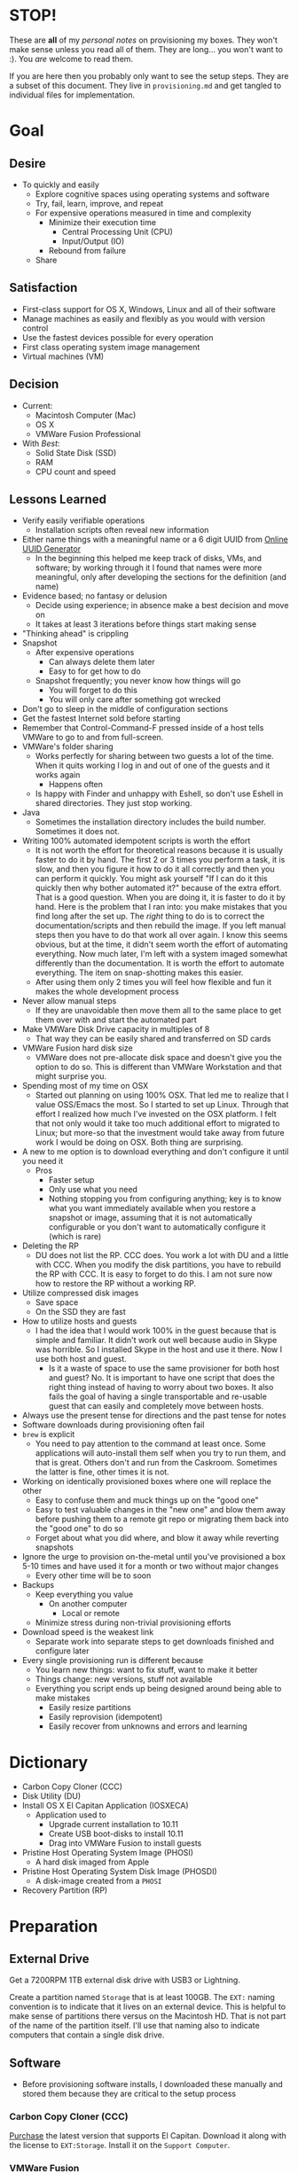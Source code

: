#  LocalWords:  IOSXECA PHOSI PHOSDI IOSEXECA gcr Xcode VC orion orgion rsa github

#+STARTUP: showeverything

* STOP!
:PROPERTIES:
:ID:       org_gcr_2017-05-12_mara:5AD4D059-7133-4A33-A656-548DE34B76B6
:END:

These are *all* of my /personal notes/ on provisioning my boxes. They won't make
sense unless you read all of them. They are long… you won't want to :). You
/are/ welcome to read them.

If you are here then you probably only want to see the setup steps. They are a
subset of this document. They live in =provisioning.md= and get tangled to
individual files for implementation.

* Goal
:PROPERTIES:
:ID:       org_gcr_2017-05-12_mara:C0C4D4EC-DB30-44FC-B19E-CF3F7874B23F
:END:

** Desire
:PROPERTIES:
:ID:       org_gcr_2017-05-12_mara:C56FF21A-774E-47CE-88CA-91D4CD4406D1
:END:

- To quickly and easily
  - Explore cognitive spaces using operating systems and software
  - Try, fail, learn, improve, and repeat
  - For expensive operations measured in time and complexity
    - Minimize their execution time
      - Central Processing Unit (CPU)
      - Input/Output (IO)
    - Rebound from failure
  - Share

** Satisfaction
:PROPERTIES:
:ID:       org_gcr_2017-05-12_mara:B7B9FAFF-1D63-4C5D-9ECE-2B7859AFAAA5
:END:

- First-class support for OS X, Windows, Linux and all of their software
- Manage machines as easily and flexibly as you would with version control
- Use the fastest devices possible for every operation
- First class operating system image management
- Virtual machines (VM)

** Decision
:PROPERTIES:
:ID:       org_gcr_2017-05-12_mara:C9199445-8662-4535-927A-A47A2A025E41
:END:

- Current:
  - Macintosh Computer (Mac)
  - OS X
  - VMWare Fusion Professional
- With /Best/:
  - Solid State Disk (SSD)
  - RAM
  - CPU count and speed

** Lessons Learned
:PROPERTIES:
:ID:       org_gcr_2017-05-12_mara:80284838-6C68-4B49-A4FF-29B02C36C1C4
:END:

- Verify easily verifiable operations
  - Installation scripts often reveal new information
- Either name things with a meaningful name or a 6 digit UUID from
  [[https://www.uuidgenerator.net/][Online UUID Generator]]
  - In the beginning this helped me keep track of disks, VMs, and software;
    by working through it I found that names were more meaningful, only after
    developing the sections for the definition (and name)
- Evidence based; no fantasy or delusion
  - Decide using experience; in absence make a best decision and move on
  - It takes at least 3 iterations before things start making sense
- "Thinking ahead" is crippling
- Snapshot
  - After expensive operations
    - Can always delete them later
    - Easy to for get how to do
  - Snapshot frequently; you never know how things will go
    - You will forget to do this
    - You will only care after something got wrecked
- Don't go to sleep in the middle of configuration sections
- Get the fastest Internet sold before starting
- Remember that Control-Command-F pressed inside of a host tells VMWare
  to go to and from full-screen.
- VMWare's folder sharing
  - Works perfectly for sharing between two guests a lot of the time. When it
    quits working I log in and out of one of the guests and it works again
    - Happens often
  - Is happy with Finder and unhappy with Eshell, so don't use Eshell in shared
    directories. They just stop working.
- Java
  - Sometimes the installation directory includes the build number. Sometimes
    it does not.
- Writing 100% automated idempotent scripts is worth the effort
  - It is not worth the effort for theoretical reasons because it is usually
    faster to do it by hand. The first 2 or 3 times you perform a task, it is
    slow, and then you figure it how to do it all correctly and then you can
    perform it quickly. You might ask yourself "If I can do it this quickly then
    why bother automated it?" because of the extra effort. That is a good
    question. When you are doing it, it is faster to do it by hand. Here is the
    problem that I ran into: you make mistakes that you find long after the
    set up. The /right/ thing to do is to correct the documentation/scripts and
    then rebuild the image. If you left manual steps then you have to do that
    work all over again. I know this seems obvious, but at the time, it didn't
    seem worth the effort of automating everything. Now much later, I'm left
    with a system imaged somewhat differently than the documentation. It is
    worth the effort to automate everything. The item on snap-shotting makes this
    easier.
  - After using them only 2 times you will feel how flexible and fun it makes
    the whole development process
- Never allow manual steps
  - If they are unavoidable then move them all to the same place to get them
    over with and start the automated part
- Make VMWare Disk Drive capacity in multiples of 8
  - That way they can be easily shared and transferred on SD cards
- VMWare Fusion hard disk size
  - VMWare does not pre-allocate disk space and doesn't give you the option
    to do so. This is different than VMWare Workstation and that might surprise
    you.
- Spending most of my time on OSX
  - Started out planning on using 100% OSX. That led me to realize that I
    value OSS/Emacs the most. So I started to set up Linux. Through that effort
    I realized how much I've invested on the OSX platform. I felt that not only
    would it take too much additional effort to migrated to Linux; but more-so
    that the investment would take away from future work I would be doing on
    OSX. Both thing are surprising.
- A new to me option is to download everything and don't configure it until you
  need it
  - Pros
    - Faster setup
    - Only use what you need
    - Nothing stopping you from configuring anything; key is to know what you
      want immediately available when you restore a snapshot or image, assuming
      that it is not automatically configurable or you don't want to
      automatically configure it (which is rare)
- Deleting the RP
  - DU does not list the RP. CCC does. You work a lot with DU and a little with
    CCC. When you modify the disk partitions, you have to rebuild the RP with
    CCC. It is easy to forget to do this. I am not sure now how to restore the
    RP without a working RP.
- Utilize compressed disk images
  - Save space
  - On the SSD they are fast
- How to utilize hosts and guests
  - I had the idea that I would work 100% in the guest because that is simple
    and familiar. It didn't work out well because audio in Skype was horrible.
    So I installed Skype in the host and use it there. Now I use both host and
    guest.
    - Is it a waste of space to use the same provisioner for both host and
      guest? No. It is important to have one script that does the right thing
      instead of having to worry about two boxes. It also fails the goal of
      having a single transportable and re-usable guest that can easily and
      completely move between hosts.
- Always use the present tense for directions and the past tense for notes
- Software downloads during provisioning often fail
- =brew= is explicit
  - You need to pay attention to the command at least once. Some applications
    will auto-install them self when you try to run them, and that is great.
    Others don't and run from the Caskroom. Sometimes the latter is fine, other
    times it is not.
- Working on identically provisioned boxes where one will replace the other
  - Easy to confuse them and muck things up on the "good one"
  - Easy to test valuable changes in the "new one" and blow them away before
    pushing them to a remote git repo or migrating them back into the "good one"
    to do so
  - Forget about what you did where, and blow it away while reverting snapshots
- Ignore the urge to provision on-the-metal until you've provisioned a box 5-10
  times and have used it for a month or two without major changes
  - Every other time will be to soon
- Backups
  - Keep everything you value
    - On another computer
      - Local or remote
  - Minimize stress during non-trivial provisioning efforts
- Download speed is the weakest link
  - Separate work into separate steps to get downloads finished and configure
    later
- Every single provisioning run is different because
  - You learn new things: want to fix stuff, want to make it better
  - Things change: new versions, stuff not available
  - Everything you script ends up being designed around being able to make
    mistakes
    - Easily resize partitions
    - Easily reprovision (idempotent)
    - Easily recover from unknowns and errors and learning

* Dictionary
:PROPERTIES:
:ID:       org_gcr_2017-05-12_mara:0772A4A7-7FAF-45CA-BE99-A49083C96E53
:END:

- Carbon Copy Cloner (CCC)
- Disk Utility (DU)
- Install OS X El Capitan Application (IOSXECA)
  - Application used to
    - Upgrade current installation to 10.11
    - Create USB boot-disks to install 10.11
    - Drag into VMWare Fusion to install guests
- Pristine Host Operating System Image (PHOSI)
  - A hard disk imaged from Apple
- Pristine Host Operating System Disk Image (PHOSDI)
  - A disk-image created from a ~PHOSI~
- Recovery Partition (RP)

* Preparation
:PROPERTIES:
:ID:       org_gcr_2017-05-12_mara:F065B087-EC37-4855-928A-08D565D54EA9
:END:

** External Drive
:PROPERTIES:
:ID:       org_gcr_2017-05-12_mara:A90DFA8B-60AD-4AED-BCD3-983F74B548B9
:END:

Get a 7200RPM 1TB external disk drive with USB3 or Lightning.

Create a partition named =Storage= that is at least 100GB. The =EXT:= naming
convention is to indicate that it lives on an external device. This is helpful
to make sense of partitions there versus on the Macintosh HD. That is not part
of the name of the partition itself. I'll use that naming also to indicate
computers that contain a single disk drive.

** Software
:PROPERTIES:
:ID:       org_gcr_2017-05-12_mara:AC36789D-3046-4CC0-BCFC-3093E2964554
:END:

- Before provisioning software installs, I downloaded these manually and stored
  them because they are critical to the setup process

*** Carbon Copy Cloner (CCC)
:PROPERTIES:
:ID:       org_gcr_2017-05-12_mara:7DC6081B-328E-4A78-AFC8-8C8A1CF6534E
:END:

[[https://bombich.com/][Purchase]] the latest version that supports El Capitan. Download it along with the
license to =EXT:Storage=. Install it on the =Support Computer=.
*** VMWare Fusion
:PROPERTIES:
:ID:       org_gcr_2017-05-12_mara:45F3410A-92A1-4606-A813-709081744E0A
:END:

[[https://www.vmware.com/products/fusion][Purchase]] a copy and download it to =EXT:Storage=. Download your license key.

** Support Computer
:PROPERTIES:
:ID:       org_gcr_2017-05-12_mara:1F3D70B1-B148-424B-A106-E8CC6021D675
:END:

Keep a working Mac nearby. You will use it to work with the contents of
your Git repositories, research configuration steps, and rest easy knowing that
you've always got a working machine.

Make sure that it has Internet access and download all of your Git repositories
required for configuring these machines.

Don't try use your host computer for this role by booting it to an external
drive; it is too easy to confuse partitions and what you are doing.

Use CCC to clone this Mac's partition, =Support:Macintosh HD=, to a partition on
=EXT=. The easiest thing to do is to connect =EXT=
to =Support Computer=. Create a new partition big enough to hold it and perform
the clone. Name it =EXT:Utility=. Reboot to it to test it.

** Host Computer: 44fad7
:PROPERTIES:
:ID:       org_gcr_2017-05-12_mara:B4E425EB-CFEB-4A7F-91B4-D8CB93BB908F
:END:

- Collect the Pristine Host Operating System Image (PHOSI)
  - Pristine means that it has never been logged into or configured
  - Has the latest OS X on it with at least the second fix pack or later
  - Verify that it contains the RP for that OS X on the disk
    - If the imaging takes less than 10 minutes then they didn't include the
      RP
  - You can easily get this from an appointment at the Genius Bar
- Create the Pristine Host Operating System Disk Image (PHOSDI)
  - Take your Mac home
  - Boot from =EXT:Utility=
  - Use CCC
    - From the host computer's =PHOSI=, =Host:Macintosh HD=
    - To
      - A new =PHOSDI=; *read-only* and *compressed* disk image
      - Located on =EXT:Storage=
    - Execute the imaging task
- Test =PHOSDI=
  - Boot into =Host:Macintosh HD=, configure it
  - Boot into =EXT:Support= and re-image =Host:Macintosh HD= from =PHOSDI=
  - Boot into =Host:Macintosh HD=
    - It should appear pristine, you need to enter all of the installation
      information again. This will be re-imaged again soon so don't worry
      about this.
  - Copy =EXT:Storage PHOSDI= to =Host:Storage=
- Create the =Host:Utility= partition using =PHOSDI=
  - Boot into =EXT:Support=
  - Create 1 new partition on =Host=, named =Utility=: 16GB
    - Now there are 3: =Macintosh HD=, =Support=, and =Utility=
  - Verify that you can
    - Boot into =Host:Support=
    - Install CCC
    - Access the =Storage= partition
      - CCC images
      - Disk images
      - Software
      - Scripts
* Notes on Machine Configurations & Snaphots
:PROPERTIES:
:ID:       org_gcr_2017-05-12_mara:C53E03AB-FBD1-4050-827E-32B9F9DE474D
:END:
** Base (09d89d)
:PROPERTIES:
:ID:       org_gcr_2017-05-12_mara:74C95F25-B3C3-4E48-A35C-A3ADB18E1DB8
:END:

- Configured with a =sysop= like above
- Unprovisioned
- Used for quickly cloning for user for anything

**** Steps
:PROPERTIES:
:ID:       org_gcr_2017-05-12_mara:D1B13B35-D589-4DA0-BF98-013DC7AE03CA
:END:

- Obtain ~IOSEXECA~ via the App Store
  - Can do this on a Mac or in a VM of a prior version of OSX
  - Back it up to both =External:Storage= and =Host:Storage=
- Start VMWare Fusion, click File \rarr New, the "Select the Installation Method"
  dialog appears
- Create a new machine by dragging the OS X Installer onto the dialog
- Continue
- Default configuration don't change anything
  - 40GB HD, 2 CPU, 2GB RAM seems fine and allows you to have another VM
    running for notes during configuration
  - Assuming that 40GB will be enough to allow OS updates as they occur over
    the lifetime of the operating system
  - Full-Clones will configure the machine in unique ways not worth capturing
    here
- Click Finish
  - Name it "El Capitan - Base (09d89d)" and leave all of the default machine configuration
    alone
- Installation takes 20m every time
  - Installer reports "35s remaining" accurately, and then 0s remaining
    inaccurately, and sits there for about 5 minutes
  - Then it reports 20m remaining, and completes in 15m
  any personal information or configuration
- Set up box and create =sysop=, don't configure, don't provision:
  - Use the name =sysop= and password =sysop=
  - Don't do it like you set up the host
  - Don't provision or customize anything
  - Don't set up printers or resolution
  - Just create the account and do nothing more
- Shutdown

**** Snapshots
:PROPERTIES:
:ID:       org_gcr_2017-05-12_mara:DAF943ED-4579-453D-8D41-2378EBB0D2F9
:END:

***** First Run (d0a475)
:PROPERTIES:
:ID:       org_gcr_2017-05-12_mara:FA7E0CE2-6DA6-4EC8-A7A6-BA6D9C322ED0
:END:

- Installed, created user, shutdown
- This was the first run

** Personal (3a546a)
:PROPERTIES:
:ID:       org_gcr_2017-05-12_mara:93F61EAD-55B0-4E0C-B909-1E27556E1819
:END:

*** Base (3d4a52)
:PROPERTIES:
:ID:       org_gcr_2017-05-12_mara:25BD7C0F-D63C-4A3B-948A-16E6ACEF2DC3
:END:
**** Plan
:PROPERTIES:
:ID:       org_gcr_2017-05-12_mara:7ACC46BD-C989-45E0-AAF7-73A95984E2F4
:END:
- *Full-Clone of 09d89d*
  - Right Click d0a475 \rarr Create Full Clone\ldots
  - Named "El Capitan - gcr (3a546a)"
- Machine configuration
  - Processors
    - 3 cores
      - [[https://pubs.vmware.com/fusion-7/index.jsp?topic=%252Fcom.vmware.fusion.help.doc%252FGUID-4EABCE73-69AB-4665-A5BB-B34C5B736CC7.html][Choosing]]
    - 6144 RAM
      - 2048 (2 GiB) for host
      - Two guests running at the same time
        - 7168 (7 GiB) each
    - Enable hypervisor
    - Enable code profiling
  - Hard Disk
    - 250.00 GB HD
  - Sharing
    - =Host:Storage=
- Start the VM
- Resize the disk
  - Note that on a real Mac you can't resize a partition that OS X has
    booted from so you might boot from the RP to perform
    the resize instead. This doesn't work on the VMWare drive. If you try it,
    it will fail for a couple of reasons like "The partition is not journaled"
    or "The operation filed". Instead, boot into the OS and resize the partition
    there.
  - Start DU
  - Choose VMWare Virtual SATA Hard Drive Media
  - Click "Partition"
  - Look at it to get a sense of the space for the main partition and what is
    actually available
  - Close DU
  - Read [[https://themacwrangler.wordpress.com/2015/10/21/resizing-el-capitan-mac-volumes-under-vmware-fusion/][this]] for a reference
  - Open Terminal
  - Execute:
    #+NAME: org_gcr_2017-05-12_mara_FD520AD5-AE3C-46E6-9A87-14739313D53F
    #+BEGIN_SRC sh
    sudo diskutil resizeVolume / R
    #+END_SRC
  - View the results, they should be what you expect
  - Verify in DU
- Change =sysop= password
- Install VMWare Tools
  - In El Capitan, the display driver works correctly so you can set any
    resolution via VMWare Fusion. You can verify in the VM.
- Provision this machine
  - Use the UUID
- Perform the "Manual Steps" setup for the sysop user on this box just like the
  host
  - The host =sysop= instruction note things unique to the host and guest
- Provision =sysop=
- Create, login as, perform the "Manual Steps", and provision =gcr=,
  log out and in again
- Install software updates via App Store
- Shutdown

*** Xcode (39e716)
:PROPERTIES:
:ID:       org_gcr_2017-05-12_mara:5E4A3AD8-BF38-420C-9A01-CF16023F2889
:END:

Downloading Xcode takes a long time so snapshot it.

*** VC/Shell (283c98)
:PROPERTIES:
:ID:       org_gcr_2017-05-12_mara:21DAAC40-B26F-42D1-ADAF-D7CE5329A8ED
:END:

Originally this was part of the =Writing= setup. I moved all of those steps into a
script

*** Git
:PROPERTIES:
:ID:       org_gcr_2017-05-12_mara:0367EFDF-7BD6-4DB2-B1C4-ADEE3BF6CE3F
:END:

*** gcr
:PROPERTIES:
:ID:       org_gcr_2017-05-12_mara:54286E09-D465-44DD-879D-2B83064B06D1
:END:

This box configuration will follow and utilize the manual and automated
provisioning scripts for the "writing" scenario.

**** Snapshots
:PROPERTIES:
:ID:       org_gcr_2017-05-12_mara:496A3701-D03C-41F9-9FBC-F2FC32ED8A5D
:END:

***** 000 (65289699-3B29-48A0-9135-A0BD467CC47E)
:PROPERTIES:
:ID:       org_gcr_2017-05-12_mara:0DEFBFBF-2A4C-4F2D-A09B-FB614613E52D
:END:

- Create a new machine using
  - IOSXECA
  - Settings
    - Sharing
      - Shelf
      - Mirror
    - Processors & Memory
      - Processors: 2
      - Memory: 5120MB
        - 7GB for each of the two boxes and 2GB for the host makes the guests
          too slow
        - 6GB and 2 boxes made the host run out of memory in a "freak event"
          that happened on two host systems
      - Advanced options
        - Starting to wonder how expensive it is to check these
        - [X] Enable hypervisor
        - [X] Enable code profiling
    - Display
      - [X] Use full resolution for Retina display
      - Scaled resolution :: All View Modes
      - Virtual Machine Resolution
        - Single Window :: Resize the virtual machine and the window
        - Full Screen :: Resize the virtual machine to fit the screen
    - Hard Disk (SATA)
      - 256GB
      - Click "Apply"
- Close the Settings
- Boot the box <2016-01-08 Fri 19:45>
- Progress indicator appears <2016-01-08 Fri 19:45>
- Progress indicator remained on left end for a while
  - It jumps around between far left and middle
- Progress indicator closes <2016-01-08 Fri 19:47>
- Menu appears, chose English <2016-01-08 Fri 19:48>
- Chose "Install OS X"
- Continue
- Continue
- Agree
- Agree
- Macintosh HD (42GB)
- Install
- Install sequence begins <2016-01-08 Fri 19:49>
  - Sometimes it says "About a second remaining" for the entire duration then
    completes. Other times it shows a countdown to 0 and then says "About a
    second remaining" for a long time and then says "About 0 seconds remainng"
    for a while and then completes.
- Reboots into another install sequence <2016-01-08 Fri 19:54>
- Progress bar again sits on the left side
- No message for a while
- Says "Installing: About 20 minutes remaining" <2016-01-08 Fri 19:55>
- Keyboard and palm-rest warm <2016-01-08 Fri 19:59>
- Fan turned on <2016-01-08 Fri 20:00>
- Another progress indicator appears <2016-01-08 Fri 20:07>
- Installer completed and "first-boot" screen appeared <2016-01-08 Fri 20:07>
- Took a snapshot of this running box

***** 001 (47FEE341-D051-4CC0-8C59-324CA57E4CBB)
:PROPERTIES:
:ID:       org_gcr_2017-05-12_mara:53FF2DB3-F4FE-41B7-9E5F-27D2FC206F6C
:END:

- Perform only account creation steps for creation of =gcr= following the
  "Common Manual" flow
  - Because this is getting snapshotted it only needs to go this far. The goal
    is to set up the base machine correctly now.
- Read [[https://themacwrangler.wordpress.com/2015/10/21/resizing-el-capitan-mac-volumes-under-vmware-fusion/][this]] for a reference
- Open Terminal
- Execute:
  #+NAME: org_gcr_2017-05-12_mara_9B11ED65-645A-4A19-A117-860B880FAD83
  #+BEGIN_SRC sh
  sudo diskutil resizeVolume / R
  #+END_SRC
- View the results, they should be what you expect
- Verify in DU
- Install VMWare Tools
- Test it
  - Shared Folders
  - Windows versus Full-Screen
    - Check resolution in full, and windowed-half-screen
    - Check it by choosing "Scaled" and after checking it choose
      "Default for display"
- Get updates from AppStore
  - When prompted: Turn on Auto Updates
- Check for updates again
- Shutdown
- Take a snapshot (while box is off)

***** 002 (309AC7C5-FE7F-42F8-8680-BA78B6D7C239)
:PROPERTIES:
:ID:       org_gcr_2017-05-12_mara:A1E49039-14B5-496E-A38D-0D648E0882C1
:END:

- Steps are: configuration-writing-01-manual.org
- Perform the remaining account configuration and Xcode/CLT setup in the
  "Common Manual", choosing to install Xcode
  - Don't set up the profile or provision or do anything beyond there
  - Goal is to snapshot more frequently than just at the divisions between
    runnning the provisioner scripts (both manual and automated)
- Check for updates again
- Shutdown
- Take a snapshot (while box is off)
- From here snapshots should occur at script divisions

***** 003 (D9D1B231-DAC8-4EC3-A140-7EC60D4914AF)
:PROPERTIES:
:ID:       org_gcr_2017-05-12_mara:09EE2A16-CD97-4533-B762-CAC9286E48E0
:END:

Steps are: configuration-writing-02-automated.sh
- Follow the directions to run the automated provisioning =02=
  - Remember: nothing is configured now
  - Downloads failed 2 times; re-ran the script
  - Bug when copying over the new profile; re-wrote that part 5 times
  - =xquartz= installer is slow
  - =org-mode= checkout is slow
  - Noticed bugs with how the final Emacs linking goes
  - Forgot that all of this was untested
  - Script is happy now
  - Downloads are slow
  - Restarting brew sometimes restarts downloads at their original progress
  - How to drop MacTeX.pkg into the brew cache in case the download never
    completes?
    - Read [[http://mygeekdaddy.net/2014/12/05/how-to-install-a-local-file-in-homebrew/][this]]
    - Tried renaming the pkg to "mactex-latest.pkg, didn't work
    - Tried renaming it to "mactex-latest.pkg.incomplete", didn't work
    - Quit trying and kept re-running the download until it completed and
      installed
    - Downloading mactex via direct-download is too slow
  - Out of the 10 tries to finish mactex and fix bugs, I wanted to manually fix
    things and move on. I didn't, and that is probably good. In the end, the
    automatic provisioner did it's job and I didn't do anything manually. That
    is a hard habit to break.
  - There is a different issue on every run. Sometimes the org-mode git checkout
    never completes. It sits at 98% forever. Control-Z and re-ran
- Named box "osiris"
- That is it; didn't even click around or inspect anything.
- Kept forgetting to copy the new version of the script onto the box; should
  automate that
- Shutdown
- Take a snapshot (while box is off)

***** 004 (59F8EDFF-5C26-48B2-9CEF-28BDD316B629)
:PROPERTIES:
:ID:       org_gcr_2017-05-12_mara:CBD51467-7D16-49E7-949B-B0E8E8881431
:END:

- Steps are: configuration-writing-03-manual.org
- Manually set the background to the galaxy
- Bug fix in provisioner
  - Don't install karabiner on a guest, so, fixed scriptand manually removed
    from the boxes
  - VLC doesn't work, replaced it with MPlayer OSX Extended
  - Added Opera
  - Added cask project checkout to easily browse Casks
- Every time I restore the image now I have to make all of the corrections just
  because I don't want to have to install MacTeX again
  - Note: All expensive operations should isolated via snapshots in addition to
    just using them.
- Stuff that can't get tested until Emacs is set up
  - Git key stuff
  - Fonts for Emacs, can see in profile though
  - Deltawalker
- Rebooted and reviewed the steps again
  - Tried DW again just to be sure
- Shutdown
- Take a snapshot (while box is off)

***** 005 (579C50D8-9665-4F7F-9F14-91CE7A735667)
:PROPERTIES:
:ID:       org_gcr_2017-05-12_mara:3913404F-EDCB-4819-A82D-32441817761F
:END:

- Blew away ~/writing
- Downloaded osx-provision.zip from github to ~/Downloads and expanded it
- Ran configuration-writing-04-automated-generic.sh
- Ran personal git setup
- Run configuration-writing-05-automated-personal.sh
- Worked through configuration-writing-06-manual-personal.org, working with
  help.org
  - Emacs runs fine
  - Tangling works fine
  - Image generation works
  - eshell works
  - ccrypt works
  - ispell works
  - weasel words works
  - langtool
    - Initially didn't work: "langtool--check-command: java command is not found"
    - java is in the path
    - java_home was not set
    - works
  - Koma letter works
  - No startup messages
  - Weaving everything works
- org2blog is missing
  #+NAME: org_gcr_2017-05-12_mara_AEEC604C-AD5F-4571-AFDE-029F949F02D2
  #+BEGIN_SRC sh
  cd ~/src
  git clone https://github.com/punchagan/org2blog.git
  ,#+END_SRC sh
  - Manually fixed it
- Rebooted
- Test DeltaWalker
  - In Finder, Compare two files with DW works
  - The value of difftool.deltawalker.cmd
    - Looks fine in the script, looks weird when I list it and that is OK
    - In the terminal, calling that path makes DW run as expected
  - This works fine
    ,#+BEGIN_SRC sh
/Applications/DeltaWalker.app/Contents/MacOS/git-diff /opt/homebrew-cask/Caskroom/deltawalker/2.1.2/Extras/samples/q0.txt /opt/homebrew-cask/Caskroom/deltawalker/2.1.2/Extras/samples/q1.txt
    #+END_SRC
  - Just tested a 3 way merge and that worked totally fine. Need to get plain
    diffs working
  - Right now, not sure what changed, and Git diff with DW is working. Suspect
    that up above, I re-wran the command to set the external diff tool for Git,
    not touching merge at all, well maybe that had something to do with it?
- Noting that I want a command for checking for Git working copy bad states
- Checked for updates
- Shutdown
- Take a snapshot (while box is off)

***** 006 (61B52468-9004-4B8C-9C9B-32D05F3F16AC)
:PROPERTIES:
:ID:       org_gcr_2017-05-12_mara:8176E20E-9E37-4EEC-B057-C300DA50410A
:END:

- Forgot to empty the trash
- Forgot racket for resume
  - Installed it manually
  - Built and tested it
  - Updated provisoner to install
  - Updated doc for testing out the installation to include testing this
- Flash Player
  - Cask installed software does not work
  - Manually installed software does not work

* Provisioning
:PROPERTIES:
:Effort:   energy
:ID:       org_gcr_2017-05-12_mara:D301EB59-864A-43EB-B574-D285BFAE157C
:END:

- *Start* with a local copy of this repository either by downloading it in a ZIP
  file or pulling it with Git
- ~Steps~ implements provisioning
  - ORG files are manual steps
  - SH files are shell scripts which may require human input
  - Perform them in order of their file names numerically eg ~01..02..03..n~
  - The steps are tedious, time consuming and boring so they are broken up into
    to logical units to make it easy for you to take a break and finish later
    without forgetting where you are and what you were doing
    - For example you might run the script to install \TeX overnight and
      configure it a day later
- ~Testing~ tells you if it worked
- Only read this document for
  - An explanation of the provisioning steps
  - Reference

** Steps
:PROPERTIES:
:ID:       org_gcr_2017-05-12_mara:0C728A7D-6497-4E72-AB63-C76976BDC26B
:END:

*** OS X
:PROPERTIES:
:ID:       org_gcr_2017-05-12_mara:290CC2E4-8BD9-4A47-AB48-CDFE5CFAC926
:END:
**** Installation
:PROPERTIES:
:header-args: :tangle "01_os-x-installation.org"
:ID:       org_gcr_2017-05-12_mara:C1783066-13DE-46D9-9EEB-245CBD373F7E
:END:

#+NAME: org_gcr_2017-05-12_mara_60B53D12-60D7-40ED-81AC-27902FE027FA
#+BEGIN_SRC org
- Action Prefix for Boxes:
- Host :: "On the Metal"
- Guest :: "Virtualized"
- Re-image your box
- During system configuration /before/ creating a user YES log into the App Store
- Make a user named ~gcr~ and choose an avatar
- Install software updates
- Development Tools
  - XCode
    - This is optional!
    - This step is not necessary to use the Brew stuff, the CLT provides
      everything
    - If you want it them go to the App Store and Install it
    - 4.5GB download
  - Command Line Tools (CLT)
    - Install the CLT.
    - Run this and choose *Install*.
      ,#+BEGIN_SRC sh
      xcode-select --install
      ,#+END_SRC
- Utility Scripts
  - Mount only required volumes
    - Clarify
      - Spotlight suggests applications and files on those volumes and
        you usually don't want that
      - Applications get locks on files on non host volumes
    - For =host1= that means =host1= and =Storage=
    - Write a shell script and run it at logon
      - Customize this for the install partition
      - These scripts live in my personal =util= directory
        ,#+BEGIN_SRC sh
  #!/usr/bin/env bash
# -*- mode: sh; -*-
diskutil unmount /dev/disk0s3
diskutil unmount /dev/disk0s4
diskutil unmount /dev/disk0s6
diskutil unmount /dev/disk0s7
diskutil unmount /dev/disk0s8
        ,#+END_SRC
- System Preferences
  - General: *NA*
  - Desktop & Screensaver
    - *(Host)*: "Message", 10m
    - *(Guest)*: "Message", 5m
  - Dock: *NA*
  - Mission Control: *NA*
  - Language & Region: *NA*
  - Security & Privacy: *NA*
  - Spotlight
    - Search Results
      - Applications
      - Calculator
      - Documents
      - Folders
      - System Preferences
    - Privacy
      - \deg
  - Notifications: *NA*
  - Displays *(Host)* \rarr Maximize resolution
  - Energy saver
    - *(Host)*
      - On power
        - Display off at 15m
        - Prevent computer from sleeping automatically when display is offp
          when display is off
      - On battery, Screen sleep 5m
        - Don't slightly dim the display on battery power
    - *(Guest)*
      - Computer sleep: never
  - Keyboard *(Host)*
    - Modifiers Keys
      - Caps Lock \rarr Control
      - Control \rarr Caps Lock
    - Shortcuts
      - Launchpad & Dock
        - Turn Dock Hiding On/Off: Configure dock to appear on mouse-over.
      - Mission Control
        - Mission Control: Disable
        - Application windows: Disable
        - Mission Control: Disable
        - Show Desktop: Disable
        - Show Dashboard: Disable it. I never use it.
      - Keyboard
        - Doesn't matter because F keys are F keys first
      - Screen Shots
        - Change each one to a prefix of Control-Command-Option, plus a shift
          - To keys 3 and 4
      - Services
        - Disable anything with control keybindings
      - Accessibility
        - Disable everything
  - Mouse
    - *(Host)* Connect Bluetooth mouse
    - Tracking Speed
      - MBP Trackpad: 50%
      - Anker Palm Mouse: 50%
      - Dell Mouse: 80%
  - Trackpad *(Host)*
    - Point & Click
      - Secondary click: TRUE
      - Tap to click: TRUE
  - Printers & Scanners *(Host)*
    - Add printer(s)
  - Sound
    - Show volume in menubar
  - iCloud: *NA*
  - Internet Accounts: *NA*
  - Extensions: *NA*
  - Network: *NA*
  - Bluetooth *(Host)*
    - Show in menu bar
  - Sharing: *NA*
  - Users & Groups: Enable Guest User without Parental Controls.
  - Parental Controls: *NA*
  - App Store: *NA*
  - Dictation & Speech
    - Dictation
      - ON
      - YES Use Enhanced Dictation
      - Shortcut: Press Control-Command-Option-D
    - Text 2 Speech
      - Voice: Cepstral Preference
      - Rate: \frac14 left of Normal
      - Speak selected text on key: Control-Command-Option S
  - Date & Time: *NA*
  - Startup Disk: *NA*
  - Time Machine: *NA*
  - Accessibility
    - Display
      - Increase contrast
        - Automatically Reduces transparency
      - Contrast: Normal
      - Cursor size: At 20% mark between Normal and Large
      - YES Shake mouse pointer to locate  - Cepestral Voices
    - See below
  - Zoom
    - YES Use keyboard shortcuts
    - YES Zoom images
    - Zoom Style: default Fullscreen
      - More Options
        - When zoomed in, the screen image moves:
          - Continuously with pointer
  - VoiceOver: *NA*
  - Descriptions: *NA*
  - Captions: *NA*
  - Audio: *NA*
  - Keyboard: *NA*
  - Mouse & Trackpad
    - Trackpad Options
      - Enable Dragging: *Without* Drag Lock
  - Switch Control: *NA*
  - Dictation: *NA* (Review all of the commands though)
    - That: Selected or desired thing
    - Select N, Go To N, Move N, Scroll N
    - Cut/Copy/Paste
    - Capitalize/Lowercase  - Java: *NA*
  - SwitchResX: *NA*
  - Tuxera NTFS: *NA*
- *(Host)* Show Keychain Access in Menubar
  - Start KeyChain Access
  - Preferences
  - Show keychain status in menubar
- Finder
  - Preferences
    - Sidebar
      - Favorites
        - <Home>
      - Devices
        - <Computer>
        #+END_SRC

**** Configuration
:PROPERTIES:
:header-args: :tangle "02_os-x-configuration.sh" :tangle-mode (identity #o755)
:ID:       org_gcr_2017-05-12_mara:A6A791A2-0BDD-45D0-A028-C7055E4E9686
:END:
***** Machine
:PROPERTIES:
:ID:       org_gcr_2017-05-12_mara:F583C4D6-505C-436D-AB89-E17478183C3C
:END:

This script should be idempotent.
Set the computer's "names". There are 3 resources ([[http://ilostmynotes.blogspot.com/2012/03/computername-vs-localhostname-vs.html][1]], [[http://osxdaily.com/2012/10/24/set-the-hostname-computer-name-and-bonjour-name-separately-in-os-x/][2]], [[http://hack.org/mc/writings/mac-survival.html][3]]) that I used to make
sense of the different names. It is simple, and new to me.

Originally I set every name to the same value. Doing so didn't result in
warnings but it did result in an incorrect "Computer Name" and
"Local Host Name". Based on that experience, I'm going to give names using this
strategy to name machines now:

- HostName
  - All lower case
  - <Logical name>-<UUID>.<org|vm>
- LocalHostName
  - All lower case
  - <Logical name>-<UUID>
- NetBIOS
  - All lower case
  - <Logical name>-<UUID>
- ComputerName
  - "<Logical name> (<UUID>)"

Defining this naming approach helped me learn more about the intent of the
name and what I wanted from them.

#+NAME: org_gcr_2017-05-12_mara_8082AC3B-7751-40C3-B8C3-E1C8B678F07A
#+BEGIN_SRC sh
sudo scutil --set HostName ""
echo "Enter HostName (plain old hostname): "
read vhn
sudo scutil --set HostName $vhn
sudo scutil --set LocalHostName ""
echo "Enter LocalHostName (name for Bonjour services): "
read vlhn
sudo scutil --set LocalHostName $vlhn
sudo defaults delete 'com.apple.smb.server' NetBIOSName
echo "Enter NetBIOSName (name that Windows boxes will see): "
read vnbn
sudo defaults write 'com.apple.smb.server' NetBIOSName -string $vnbn
sudo scutil --set ComputerName ""
echo "Enter ComputerName (human friendly GUI name): "
read vcn
sudo scutil --set ComputerName $cn
#+END_SRC

Display login window as name and password.
#+NAME: org_gcr_2017-05-12_mara_E7F0585C-736B-4B4F-8123-BEF176250886
#+BEGIN_SRC sh
sudo defaults write /Library/Preferences/com.apple.loginwindow.plist SHOWFULLNAME -bool true
#+END_SRC

Login message.
#+NAME: org_gcr_2017-05-12_mara_D79CA624-89B0-4F92-877A-B0C2C14A4B2F
#+BEGIN_SRC sh
sudo defaults write /Library/Preferences/com.apple.loginwindow.plist LoginwindowText -string "
All creativity is an extended form of a joke.
          — Alan Kay"
#+END_SRC

Cycle through system information by clicking on the clock at the login
screen[fn:1f8bbd98e464862a:https://apple.stackexchange.com/questions/155429/view-machine-name-on-login-screen].

#+NAME: org_gcr_2017-05-12_mara_3290F2DF-990B-4CE3-8529-36521F720963
#+BEGIN_SRC sh
sudo defaults write /Library/Preferences/com.apple.loginwindow AdminHostInfo HostName
#+END_SRC

Disable Gatekeeper.
#+NAME: org_gcr_2017-05-12_mara_AD487C53-1C16-4734-9275-B1B72F41D725
#+BEGIN_SRC sh
sudo spctl --master-disable
#+END_SRC

***** User
:PROPERTIES:
:ID:       org_gcr_2017-05-12_mara:F95498B5-C927-4AD2-8CC5-2C846C4D6FA6
:END:

This script should be idempotent.

- These commands are all [[https://github.com/kitchenplan/chef-osxdefaults/tree/master/recipes][copied]]
  - Including the documentation
  - Some of them have corrections and changes
****** Globals, Logical or Literal
:PROPERTIES:
:ID:       org_gcr_2017-05-12_mara:06E5E4F8-6D2F-4404-A159-CE3FF95A08A5
:END:

Set background.
#+NAME: org_gcr_2017-05-12_mara_2C19CF8E-CA4E-4589-82E2-D1A3D2D18353
#+BEGIN_SRC sh
cd ~/Pictures/
curl -O http://www.wisdomandwonder.com/wordpress/wp-content/uploads/2015/02/M101-ORG.jpg
sqlite3 ~/Library/Application\ Support/Dock/desktoppicture.db "update data set value = '~/Pictures/M101-ORG.jpg'";
#+END_SRC

Set default volume.
#+NAME: org_gcr_2017-05-12_mara_C35A4166-B7B0-4DC8-967F-F360777F869F
#+BEGIN_SRC sh
osascript -e 'set volume output volume 50'
#+END_SRC

Disable auto-correct.
#+NAME: org_gcr_2017-05-12_mara_FECCE7E6-6F35-4DC3-8646-CD445EBFE430
#+BEGIN_SRC sh
defaults write 'NSGlobalDomain' NSAutomaticSpellingCorrectionEnabled -bool false
#+END_SRC

Expand print panel by default.
#+NAME: org_gcr_2017-05-12_mara_0865BC69-697B-44F1-BAAD-8F0EA0F62E47
#+BEGIN_SRC sh
defaults write 'NSGlobalDomain' PMPrintingExpandedStateForPrint -bool true
defaults write 'NSGlobalDomain' PMPrintingExpandedStateForPrint2 -bool true
#+END_SRC

Expand save panel by default.
#+NAME: org_gcr_2017-05-12_mara_17B24F88-6FFB-4BC3-811F-546E4A875EA5
#+BEGIN_SRC sh
defaults write 'NSGlobalDomain' NSNavPanelExpandedStateForSaveMode -bool true
defaults write 'NSGlobalDomain' NSNavPanelExpandedStateForSaveMode2 -bool true
#+END_SRC

Automatically quit printer app once the print jobs complete.
#+NAME: org_gcr_2017-05-12_mara_C358FC0F-758F-4B87-9608-9AB34FA17B0A
#+BEGIN_SRC sh
defaults write 'com.apple.print.PrintingPrefs' 'Quit When Finished' -bool true
#+END_SRC

Hide the menubar.
#+NAME: org_gcr_2017-05-12_mara_9F534597-1727-420D-BA53-09267E9EB7AB
#+BEGIN_SRC sh
defaults write NSGlobalDomain _HIHideMenuBar -bool true
#+END_SRC

Add battery percentage in menubar.
#+NAME: org_gcr_2017-05-12_mara_35F6C8B1-4D7A-4823-A77E-DDA7F8060AFF
#+BEGIN_SRC sh
defaults write 'com.apple.menuextra.battery' ShowPercent -bool true
#+END_SRC

Add date in menubar clock.
#+NAME: org_gcr_2017-05-12_mara_7B2BD1E7-4165-4E7F-92D1-C658E9804F51
#+BEGIN_SRC sh
defaults write 'com.apple.menuextra.clock' DateFormat -string "EEE MMM d  HH:mm"
#+END_SRC

Prevent Time Machine from prompting to use new hard drives as backup volume.
#+NAME: org_gcr_2017-05-12_mara_FA0C8365-624A-4590-98D1-131671483174
#+BEGIN_SRC sh
defaults write 'com.apple.TimeMachine' DoNotOfferNewDisksForBackup -bool true
#+END_SRC

Avoid creating .DS_Store files on network volumes.
#+NAME: org_gcr_2017-05-12_mara_4073FE48-C5ED-4074-84C9-212B5544CB05
#+BEGIN_SRC sh
defaults write 'com.apple.desktopservices' DSDontWriteNetworkStores -bool true
#+END_SRC

Save to disk (not to iCloud) by default.
#+NAME: org_gcr_2017-05-12_mara_4D88B78D-92CA-46AE-AFBC-B69D78F46296
#+BEGIN_SRC sh
defaults write 'NSGlobalDomain' NSDocumentSaveNewDocumentsToCloud -bool false
#+END_SRC

Increase window resize speed for Cocoa applications.
#+NAME: org_gcr_2017-05-12_mara_BD54854E-74A3-42C0-989A-F39C70D762F1
#+BEGIN_SRC sh
defaults write 'NSGlobalDomain' NSWindowResizeTime -float 0.001
#+END_SRC

Use the Graphite theme.
#+NAME: org_gcr_2017-05-12_mara_40FA9179-1D81-4F78-8AE0-6F1338947AB7
#+BEGIN_SRC sh
defaults write 'NSGlobalDomain' AppleAquaColorVariant -int 6
#+END_SRC

Use dark menu bar and Dock
#+NAME: org_gcr_2017-05-12_mara_1C882423-44FB-4605-BFDE-7CF7D06644B1
#+BEGIN_SRC sh
defaults write 'NSGlobalDomain' AppleInterfaceStyle -string Dark
#+END_SRC

Disable the “Are you sure you want to open this application?” dialog.
#+NAME: org_gcr_2017-05-12_mara_CE6EBA74-B9B0-45AA-B741-7F2BF0F0AD24
#+BEGIN_SRC sh
defaults write com.apple.LaunchServices LSQuarantine -bool false
#+END_SRC

Display ASCII control characters using caret notation in standard text views.
Try e.g. `cd /tmp; unidecode "\x{0000}" > cc.txt; open -e cc.txt`.
#+NAME: org_gcr_2017-05-12_mara_F0EC81C0-85C3-401D-BADF-B7156B043B00
#+BEGIN_SRC sh
defaults write NSGlobalDomain NSTextShowsControlCharacters -bool true
#+END_SRC

Disable automatic termination of inactive apps.
#+NAME: org_gcr_2017-05-12_mara_F839E739-239F-452B-BB09-557FBC539EF1
#+BEGIN_SRC sh
defaults write NSGlobalDomain NSDisableAutomaticTermination -bool true
#+END_SRC

Disable the crash reporter.
#+NAME: org_gcr_2017-05-12_mara_9D937F98-0106-444A-BC40-C37283FAB316
#+BEGIN_SRC sh
defaults write com.apple.CrashReporter DialogType -string "none"
#+END_SRC

Set Help Viewer windows to non-floating mode.
#+NAME: org_gcr_2017-05-12_mara_6A505F3E-B686-46A7-A617-EEC6419C81A5
#+BEGIN_SRC sh
defaults write com.apple.helpviewer DevMode -bool true
#+END_SRC

Restart automatically if the computer freezes.
#+NAME: org_gcr_2017-05-12_mara_10BE7A63-4C25-40AA-B9C8-60F2267FB5F6
#+BEGIN_SRC sh
sudo systemsetup -setrestartfreeze on
#+END_SRC

Check for software updates daily, not just once per week.
#+NAME: org_gcr_2017-05-12_mara_24BCF9D2-732A-472C-855D-6AFAE6BE1967
#+BEGIN_SRC sh
defaults write com.apple.SoftwareUpdate ScheduleFrequency -int 1
#+END_SRC

Disable smart quotes as they’re annoying when typing code.
#+NAME: org_gcr_2017-05-12_mara_4F242371-3696-4DF2-AC94-22F2038E83BE
#+BEGIN_SRC sh
defaults write NSGlobalDomain NSAutomaticQuoteSubstitutionEnabled -bool false
#+END_SRC

Disable smart dashes as they’re annoying when typing code.
#+NAME: org_gcr_2017-05-12_mara_B5E344AD-EF14-4F0D-BE99-E6717081917B
#+BEGIN_SRC sh
defaults write NSGlobalDomain NSAutomaticDashSubstitutionEnabled -bool false
#+END_SRC

****** Hardware
:PROPERTIES:
:ID:       org_gcr_2017-05-12_mara:86EF4EB5-CB24-4FAD-B21D-C7CFB233EE8B
:END:

Disable press-and-hold for keys in favor of key repeat.
#+NAME: org_gcr_2017-05-12_mara_278431C8-F6C9-4648-9828-EC3C001265FE
#+BEGIN_SRC sh
defaults write 'NSGlobalDomain' ApplePressAndHoldEnabled -bool false
#+END_SRC

Use all F1, F2, etc. keys as standard function keys.
#+NAME: org_gcr_2017-05-12_mara_35F9EFDE-BB1B-440E-8475-07BFD16B57A7
#+BEGIN_SRC sh
defaults write 'NSGlobalDomain' com.apple.keyboard.fnState -bool true
#+END_SRC

Increase sound quality for Bluetooth headphones/headsets.
#+NAME: org_gcr_2017-05-12_mara_1535AE8C-9440-484F-8916-B3B1E0E367E9
#+BEGIN_SRC sh
defaults write com.apple.BluetoothAudioAgent "Apple Bitpool Min (editable)" -int 40
#+END_SRC

****** Dock
:PROPERTIES:
:ID:       org_gcr_2017-05-12_mara:97B586C1-CF32-410F-8763-9CEA8C72B556
:END:

Automatically hide and show the dock.
#+NAME: org_gcr_2017-05-12_mara_92C03F93-F5AB-480A-9D11-AD4B0340175D
#+BEGIN_SRC sh
defaults write com.apple.dock autohide -bool true && killall Dock
#+END_SRC

Do not animate opening applications from the Dock.
#+NAME: org_gcr_2017-05-12_mara_AED4ACD0-8AC0-4DA1-84C2-854352BF862E
#+BEGIN_SRC sh
defaults write com.apple.dock launchanim -bool false && killall Dock
#+END_SRC

Enable highlight hover effect for the grid view of a stack.
#+NAME: org_gcr_2017-05-12_mara_0BBDBF25-1CD4-4E9A-9C30-2AC387CF4F8D
#+BEGIN_SRC sh
defaults write com.apple.dock mouse-over-hilte-stack -bool true && killall Dock
#+END_SRC

Make Dock icons of hidden applications translucent.
#+NAME: org_gcr_2017-05-12_mara_9FE18292-E785-433D-901F-C6BA8673D4CC
#+BEGIN_SRC sh
defaults write com.apple.dock showhidden -bool true && killall Dock
#+END_SRC

Minimize to application.
#+NAME: org_gcr_2017-05-12_mara_F97562F8-8DC4-4E1B-8E0C-A91ED6404138
#+BEGIN_SRC sh
defaults write com.apple.dock minimize-to-application -bool true && killall Dock
#+END_SRC

Move the Dock to the left side of the screen.
#+NAME: org_gcr_2017-05-12_mara_7660A9DA-AAD9-4B44-A40A-4A9AD376DAA4
#+BEGIN_SRC sh
defaults write com.apple.dock orientation -string left && killall Dock
#+END_SRC

Remove the animation when hiding/showing the dock.
#+NAME: org_gcr_2017-05-12_mara_CE835494-145D-494D-AA53-60BDE5132068
#+BEGIN_SRC sh
defaults write com.apple.Dock autohide-time-modifier -float 0 && killall Dock
#+END_SRC

Remove the auto-hiding Dock delay".
#+NAME: org_gcr_2017-05-12_mara_FFFF9528-5771-410A-B554-CDEECE46223C
#+BEGIN_SRC sh
defaults write com.apple.Dock autohide-delay -float 0 && killall Dock
#+END_SRC

Set the icon size of Dock items to 50 pixels.
#+NAME: org_gcr_2017-05-12_mara_CC22C9D3-6537-48AB-9C73-3B3BFAE32571
#+BEGIN_SRC sh
defaults write com.apple.Dock tilesize -int 50 && killall Dock
#+END_SRC

Show indicator lights for open applications in the Dock.
#+NAME: org_gcr_2017-05-12_mara_CC1758DF-1E34-4335-BE0A-A3ADFF94E289
#+BEGIN_SRC sh
defaults write com.apple.Dock show-process-indicators -bool true && killall Dock
#+END_SRC

Wipe all (default) app icons from Dock.
#+NAME: org_gcr_2017-05-12_mara_2C282764-302C-48B3-8526-BCBBC68136D7
#+BEGIN_SRC sh
defaults write 'com.apple.dock' persistent-apps -array '' && killall Dock
#+END_SRC

Speed up Mission Control animations.
#+NAME: org_gcr_2017-05-12_mara_51190ECF-96AF-41E5-A3D5-305733CB369B
#+BEGIN_SRC sh
defaults write 'com.apple.dock' expose-animation-duration -float 0.1 && killall Dock
#+END_SRC

****** Finder
:PROPERTIES:
:ID:       org_gcr_2017-05-12_mara:7898D315-F4DB-44C8-87D7-95A386CE489C
:END:

Allow text selection in Quick Look.
#+NAME: org_gcr_2017-05-12_mara_8A95C7A0-1FFC-4F4A-B85B-E615692D3DD0
#+BEGIN_SRC sh
defaults write 'com.apple.finder' QLEnableTextSelection -bool true && killall Finder
#+END_SRC

Automatically open a new Finder window when a volume is mounted.
#+NAME: org_gcr_2017-05-12_mara_B0C608AD-9265-4878-AEBC-7E33A048F1A1
#+BEGIN_SRC sh
defaults write 'com.apple.frameworks.diskimages' auto-open-ro-root -bool true && killall Finder
defaults write 'com.apple.frameworks.diskimages' auto-open-rw-root -bool true && killall Finder
defaults write 'com.apple.finder' OpenWindowForNewRemovableDisk -bool true && killall Finder
#+END_SRC

Disable the warning before emptying the Trash.
#+NAME: org_gcr_2017-05-12_mara_699478D2-54ED-41DF-B98C-723EF7535502
#+BEGIN_SRC sh
defaults write 'com.apple.finder' WarnOnEmptyTrash -bool false && killall Finder
#+END_SRC

Disable the warning when changing a file extension.
#+NAME: org_gcr_2017-05-12_mara_2E852A5E-D156-4AC6-8B54-7B7F055BE34D
#+BEGIN_SRC sh
defaults write 'com.apple.finder' FXEnableExtensionChangeWarning -bool false && killall Finder
#+END_SRC

Set finder to display full path in title bar.
#+NAME: org_gcr_2017-05-12_mara_FD73E47E-42A4-4AB9-A599-12E44D822A79
#+BEGIN_SRC sh
defaults write 'com.apple.finder' _FXShowPosixPathInTitle -bool true && killall Finder
#+END_SRC

New Finder window shows the homefolder.
#+NAME: org_gcr_2017-05-12_mara_2D637649-277F-4E7B-959E-924E88F046A6
#+BEGIN_SRC sh
defaults write 'com.apple.finder' NewWindowTarget -string PfHm && killall Finder
#+END_SRC

When performing a search, search the current folder by default.
#+NAME: org_gcr_2017-05-12_mara_1A04F6F5-D673-4043-90B1-F6283FBEF5C9
#+BEGIN_SRC sh
defaults write 'com.apple.finder' FXDefaultSearchScope -string SCcf && killall Finder
#+END_SRC

Show all files in Finder.
#+NAME: org_gcr_2017-05-12_mara_91DF78CB-D5A0-4F5D-AA66-C402BF61F1B4
#+BEGIN_SRC sh
defaults write 'com.apple.finder' AppleShowAllFiles -bool true && killall Finder
#+END_SRC

Show file extensions in Finder.
#+NAME: org_gcr_2017-05-12_mara_47D3778D-108C-4FE8-8500-7219FDE66F65
#+BEGIN_SRC sh
defaults write 'com.apple.finder' AppleShowAllExtensions -bool true && killall Finder
#+END_SRC

Show path bar in Finder.
#+NAME: org_gcr_2017-05-12_mara_E686D674-F91E-41C1-9AAC-CCAE9A045BE9
#+BEGIN_SRC sh
defaults write 'com.apple.finder' ShowPathbar -bool true && killall Finder
#+END_SRC

Show status bar in Finder.
#+NAME: org_gcr_2017-05-12_mara_0A61D4B3-E473-4260-BC09-E7AE3466B3FF
#+BEGIN_SRC sh
defaults write 'com.apple.finder' ShowStatusBar -bool true && killall Finder
#+END_SRC

Sidebar icon size Small.
#+NAME: org_gcr_2017-05-12_mara_0E915742-485B-4FD0-B884-D2D479803765
#+BEGIN_SRC sh
defaults write 'NSGlobalDomain' NSTableViewDefaultSizeMode -bool true && killall Finder
#+END_SRC

- Finder view style settings [[icnv: Icon View
Nlsv: List View
clmv: Column View
Flwv: Cover Flow View][Via]]
  - icnv :: Icon View
  - Nlsv :: List View
  - clmv :: Column View
  - Flwv :: Cover Flow View
#+NAME: org_gcr_2017-05-12_mara_C3B234B5-498F-4C29-B548-03DF4D57085A
#+BEGIN_SRC sh
defaults write 'com.apple.Finder' FXPreferredViewStyle Nlsv && killall Finder
#+END_SRC

[[https://gist.github.com/nickbudi/11277384][Via:]]
Set item arrangement to none (enables folder dropdowns, 'Name' if you want to
remove them)
#+NAME: org_gcr_2017-05-12_mara_818E594F-4D81-43E3-9734-F52C4C827D77
#+BEGIN_SRC sh
defaults write com.apple.finder FXPreferredGroupBy -string "None"
#+END_SRC

Sort list view by kind in ascending order (Windows style).
#+NAME: org_gcr_2017-05-12_mara_3A24B6A5-AA20-4377-9D5A-5544B7DA6C8E
#+BEGIN_SRC sh
/usr/libexec/PlistBuddy -c "Set :StandardViewSettings:ExtendedListViewSettings:sortColumn kind" ~/Library/Preferences/com.apple.finder.plist
/usr/libexec/PlistBuddy -c "Set :StandardViewSettings:ExtendedListViewSettings:columns:4:ascending true" ~/Library/Preferences/com.apple.finder.plist
/usr/libexec/PlistBuddy -c "Set :StandardViewSettings:ListViewSettings:sortColumn kind" ~/Library/Preferences/com.apple.finder.plist
/usr/libexec/PlistBuddy -c "Set :StandardViewSettings:ListViewSettings:columns:kind:ascending true" ~/Library/Preferences/com.apple.finder.plist
#+END_SRC

Finder: disable window animations and Get Info animations.
#+NAME: org_gcr_2017-05-12_mara_67D184D1-B9CC-4020-8E2C-DB4A308723D1
#+BEGIN_SRC sh
defaults write com.apple.finder DisableAllAnimations -bool true
#+END_SRC

Show nothing on the desktop.
#+NAME: org_gcr_2017-05-12_mara_1F11E130-3D0F-4351-ADF1-A96F891B5055
#+BEGIN_SRC sh
defaults write com.apple.finder CreateDesktop -bool false
defaults write com.apple.finder ShowExternalHardDrivesOnDesktop -bool false
defaults write com.apple.finder ShowHardDrivesOnDesktop -bool false
defaults write com.apple.finder ShowMountedServersOnDesktop -bool false
defaults write com.apple.finder ShowRemovableMediaOnDesktop -bool false
#+END_SRC

****** Screen
:PROPERTIES:
:ID:       org_gcr_2017-05-12_mara:DA95ADE8-F98C-45BC-843C-08AECC659BBC
:END:

Require password immediately after sleep or screen saver begins.
#+NAME: org_gcr_2017-05-12_mara_058DEDDA-6F7B-4EC1-80EC-EDC032D321A8
#+BEGIN_SRC sh
defaults write com.apple.screensaver askForPassword -int 1
defaults write com.apple.screensaver askForPasswordDelay -int 0
#+END_SRC

Disable shadow in screenshots.
#+NAME: org_gcr_2017-05-12_mara_C7F807FE-086C-4DAD-874B-663354851470
#+BEGIN_SRC sh
defaults write com.apple.screencapture disable-shadow -bool true
#+END_SRC

Save screenshots in PNG format.
#+NAME: org_gcr_2017-05-12_mara_F453C1D8-DAD0-4EFC-B03C-5D502014F323
#+BEGIN_SRC sh
defaults write 'com.apple.screencapture' type -string png && killall SystemUIServer
#+END_SRC

Enable subpixel font rendering on non-Apple LCDs.
#+NAME: org_gcr_2017-05-12_mara_E9B0CDED-1981-4EDC-8B79-7FF6D807347C
#+BEGIN_SRC sh
defaults write 'NSGlobalDomain' AppleFontSmoothing -int 2
#+END_SRC

[[https://github.com/robb/.dotfiles/blob/master/osx/defaults.install][Via]]
#+NAME: org_gcr_2017-05-12_mara_C6FCF96E-90C8-42CF-86E9-028CCF471B92
#+BEGIN_SRC sh
mkdir -p ~/Screen\ Shots
defaults write com.apple.screencapture location ~/Screen\ Shots
#+END_SRC

****** Hotcorners
:PROPERTIES:
:ID:       org_gcr_2017-05-12_mara:CC6D3BBA-ACAE-4188-A301-3F8555D7A3D7
:END:

- Possible values:
  - 0 :: no-op
  - 2 :: Mission Control
  - 3 :: Show application windows
  - 4 :: Desktop
  - 5 :: Start screen saver
  - 6 :: Disable screen saver
  - 7 :: Dashboard
  - 10 :: Put display to sleep
  - 11 :: Launchpad
  - 12 :: Notification Center

Top left screen corner \rarr Desktop.

#+NAME: org_gcr_2017-05-12_mara_671B115A-3FB5-4A61-8922-DD7156A4CCDE
#+BEGIN_SRC sh
defaults write com.apple.dock wvous-tl-corner -int 4
defaults write com.apple.dock wvous-tl-modifier -int 0
#+END_SRC

Top right screen corner \rarr Mission Control.

#+NAME: org_gcr_2017-05-12_mara_FD4B1467-B0D2-4997-9D2B-510F009E13FA
#+BEGIN_SRC sh
write defaults com.apple.dock wvous-tr-corner -int 2
defaults write com.apple.dock wvous-tr-modifier -int 0
#+END_SRC

Bottom left screen corner \rarr Start Screensaver

#+NAME: org_gcr_2017-05-12_mara_DE90A065-7C16-41F3-A0DA-A2113F19FB24
#+BEGIN_SRC sh
defaults write com.apple.dock wvous-bl-corner -int 5
defaults write com.apple.dock wvous-bl-modifier -int 0
#+END_SRC

Bottom right screen corner \rarr Nothing.

#+NAME: org_gcr_2017-05-12_mara_890E6CB7-695F-4A71-83B4-9F54632E6338
#+BEGIN_SRC sh
defaults write com.apple.dock wvous-br-corner -int 0
defaults write com.apple.dock wvous-br-modifier -int 0
#+END_SRC

****** Spaces
:PROPERTIES:
:ID:       org_gcr_2017-05-12_mara:3D29A9A2-2A19-4930-91AF-7190EFD610FA
:END:

#+NAME: org_gcr_2017-05-12_mara_CDD537A4-A928-4084-BC7A-22EE8DA50D23
#+BEGIN_SRC sh
# Don’t automatically rearrange Spaces based on most recent use
defaults write com.apple.dock mru-spaces -bool false
# Set edge-dragging delay to 0.7
defaults write com.apple.dock workspaces-edge-delay -float 1.0
#+END_SRC

****** Mouse
:PROPERTIES:
:ID:       org_gcr_2017-05-12_mara:681C8538-D4B5-440E-B71E-19F2B17406D1
:END:

Reasonably fast.
#+NAME: org_gcr_2017-05-12_mara_056BF575-EB40-428F-92FF-DA8A4164A45B
#+BEGIN_SRC sh
defaults write 'NSGlobalDomain' com.apple.mouse.scaling -float 2
#+END_SRC

****** Terminal
:PROPERTIES:
:ID:       org_gcr_2017-05-12_mara:9311984B-AF14-479D-8E8A-CE17CE468CE2
:END:

Only use UTF-8 in Terminal.app.

#+NAME: org_gcr_2017-05-12_mara_B61838B5-13A9-4714-8702-C4BFDA5CE680
#+BEGIN_SRC sh
defaults write com.apple.terminal StringEncodings -array 4
#+END_SRC

****** Activity Monitor
:PROPERTIES:
:ID:       org_gcr_2017-05-12_mara:4C594D4F-6FF8-4455-8D65-756511C905FA
:END:

Show the main window when launching Activity Monitor.
#+NAME: org_gcr_2017-05-12_mara_0177C8D4-4113-4149-97DF-D83AEA5B65B6
#+BEGIN_SRC sh :results output silent
defaults write com.apple.ActivityMonitor OpenMainWindow -bool true
#+END_SRC

Visualize CPU usage in the Activity Monitor Dock icon.
#+NAME: org_gcr_2017-05-12_mara_E7775BEC-2D26-4D19-A8C9-0BCF9AA22230
#+BEGIN_SRC sh :results output silent
defaults write com.apple.ActivityMonitor IconType -int 5
#+END_SRC

Show all processes in Activity Monitor.
#+NAME: org_gcr_2017-05-12_mara_5C9A0DEA-DBD3-46BA-A85C-A17CDC79826D
#+BEGIN_SRC sh :results output silent
defaults write com.apple.ActivityMonitor ShowCategory -int 0
#+END_SRC

Sort Activity Monitor results by CPU usageefaults write com.apple.ActivityMonitor Sort.Column -string "CPUUsage".
#+NAME: org_gcr_2017-05-12_mara_51F2F5A5-7037-4458-8468-AD019892EBE9
#+BEGIN_SRC sh :results output silent
defaults write com.apple.ActivityMonitor SortDirection -int 0
#+END_SRC

****** Complete
:PROPERTIES:
:ID:       org_gcr_2017-05-12_mara:5873CCFC-6E5A-43BB-96F3-10003F879BCB
:END:

#+NAME: org_gcr_2017-05-12_mara_4C582518-39DC-4D1A-BB0C-5499B4CA78D3
#+BEGIN_SRC sh
echo "Script complete"
echo "Log out then back in to see changes "
#+END_SRC

*** Administration
:PROPERTIES:
:ID:       org_gcr_2017-05-12_mara:95195AE3-7217-4065-8ED1-3B55EE98EFAE
:END:
**** Install
:PROPERTIES:
:header-args: :tangle "03_administration.sh" :tangle-mode (identity #o755)
:ID:       org_gcr_2017-05-12_mara:3C11A2F0-C0CD-4E82-872F-95CB55109C01
:END:
****** Brew & Brew Cask
:PROPERTIES:
:ID:       org_gcr_2017-05-12_mara:5E9CF7CE-F1CB-43FD-ABA0-7ECC2D5A3C3E
:END:

Brew is [[http://brew.sh/][here]].

#+NAME: org_gcr_2017-05-12_mara_5876A250-F4E4-4B63-996B-95123802B918
#+BEGIN_SRC sh
ruby -e "$(curl -fsSL https://raw.githubusercontent.com/Homebrew/install/master/install)"
#+END_SRC

BrewCask is [[http://caskroom.io][here]].

#+NAME: org_gcr_2017-05-12_mara_A1A27177-989C-4DB3-8C8F-DF9CFA241DD0
#+BEGIN_SRC sh
brew tap caskroom/cask
#+END_SRC

****** Git Checkout Directory
:PROPERTIES:
:ID:       org_gcr_2017-05-12_mara:7791D5FE-F7D8-4A63-B048-4D21A973185C
:END:

Prepare the anonymous GitHub directory.

#+NAME: org_gcr_2017-05-12_mara_9F9C42F7-6E0F-45C9-8719-B6E8A0CFEC7C
#+BEGIN_SRC sh
rm -rf ~/git/github-anonymous
mkdir -p ~/git/github-anonymous
cd ~/git/github-anonymous
#+END_SRC

****** Bash Configuration
:PROPERTIES:
:ID:       org_gcr_2017-05-12_mara:D90D208D-478F-452A-ABF9-2312611AB42D
:END:

Set up Bash. Make everything expected available.

#+NAME: org_gcr_2017-05-12_mara_8E036592-BF53-4D12-ACA4-F9CED385432C
#+BEGIN_SRC sh
git clone https://github.com/grettke/bash.git
cd bash
./deploy
cd
#+END_SRC

****** Bash Software
:PROPERTIES:
:ID:       org_gcr_2017-05-12_mara:2B8230B7-51D6-4BC0-B38D-2D590F48272F
:END:

[[http://clubmate.fi/upgrade-to-bash-4-in-mac-os-x/][Via]].

#+NAME: org_gcr_2017-05-12_mara_F8CE935B-10B1-4261-857C-42C5281BDF9E
#+BEGIN_SRC sh
bash --version
brew install bash
if grep "/usr/local/bin/bash" /etc/shells > /dev/null; then
    echo "brew bash already configured in shells; doing nothing"
else
    sudo bash -c 'echo /usr/local/bin/bash >> /etc/shells'
    chsh -s /usr/local/bin/bash
fi
brew install bashdb
bashhome=$(brew --prefix bash)
bdbhome=$(brew --prefix bashdb)
rm $bashhome/share/bashdb
ln -s $bdbhome/share/bashdb $bashhome/share/bashdb
unset bashhome
unset bdbhome
bash --version
bashdb --version
#+END_SRC

****** Fonts
:PROPERTIES:
:ID:       org_gcr_2017-05-12_mara:15890934-2945-4469-A905-EBFDBCE7A6FD
:END:

#+NAME: org_gcr_2017-05-12_mara_C4A8F02D-CF13-414E-B515-A9E6ADE8E5FC
#+BEGIN_SRC sh
brew tap caskroom/fonts
#+END_SRC

Install them automatically.

#+NAME: org_gcr_2017-05-12_mara_57293DFD-7465-4AE6-9FCB-AF240AFEA14C
#+BEGIN_SRC sh
brew cask install font-dejavu-sans
brew cask install font-fontawesome
brew cask install font-icomoon
brew cask install font-mfizz
brew cask install font-montserrat
brew cask install font-noto-sans
brew cask install font-noto-sans-symbols
brew cask install font-octicons
brew cask install font-quivira
brew cask install font-symbola
#+END_SRC

****** Terminal
:PROPERTIES:
:ID:       org_gcr_2017-05-12_mara:C0008D7A-28D0-4FDD-994E-4E50DB34ACAA
:END:

#+NAME: org_gcr_2017-05-12_mara_55BC0C54-06BC-4D75-84AA-587B1C282E80
#+BEGIN_SRC sh
rm -rf ~/git/github-anonymous/osx-terminal.app-colors-solarized
cd ~/git/github-anonymous
git clone https://github.com/tomislav/osx-terminal.app-colors-solarized.git
#+END_SRC

****** Fortune
:PROPERTIES:
:ID:       org_gcr_2017-05-12_mara:90CF480B-7858-4FDB-84DD-168F7BC10959
:END:
#+NAME: org_gcr_2017-05-12_mara_DBDFD463-19F7-4708-B2DE-33B6F66EEB04
#+BEGIN_SRC sh
brew install fortune
#+END_SRC
****** Recipes
:PROPERTIES:
:ID:       org_gcr_2017-05-12_mara:4EE93B7D-9B90-40D9-99DE-CCC6CED9129B
:END:

You will want to know details about the software you are installing. Details
include version number, dependencies, and post-installation requirements.
Sometimes the recipes install old versions of the software and need to be
updated. Sometimes recipes don't link the software and you need to do it
manually. When you want details, you will have easy access to them that neither
the Github GUI or the Brew Cask GUI easily provide.

#+NAME: org_gcr_2017-05-12_mara_E3924B58-B0D8-4FEB-8C75-2CDE56647E2C
#+BEGIN_SRC sh
cd ~/git/github-anonymous
git clone https://github.com/Homebrew/homebrew.git
git clone https://github.com/caskroom/homebrew-cask.git
#+END_SRC
****** Complete
:PROPERTIES:
:ID:       org_gcr_2017-05-12_mara:9C6C763C-5676-407E-8C14-77B2D6615873
:END:

#+NAME: org_gcr_2017-05-12_mara_29BF003F-8B3B-499D-BD71-DEB8B37616FB
#+BEGIN_SRC sh
echo "Script complete"
#+END_SRC

**** Configure
:PROPERTIES:
:header-args: :tangle "04_administration.org"
:ID:       org_gcr_2017-05-12_mara:D5AF7EF8-5CBD-42ED-98B1-5D20BBDE5BCC
:END:

#+NAME: org_gcr_2017-05-12_mara_DE67722F-643A-460E-930A-4A9FF7270B6A
#+BEGIN_SRC org
,* Terminal

- Profiles
  - Import the Solarized dark theme
  - Set it to the default theme
  - Set the font to DJSM 17
- Profiles \rarr Advanced
  - NO Set locale environment variables on startup
    - Set them in your =bashrc=, not here
#+END_SRC

*** Usability
:PROPERTIES:
:ID:       org_gcr_2017-05-12_mara:6E60E3B4-61DD-41B4-97C1-EDE334BBB3E3
:END:
**** Install
:PROPERTIES:
:header-args: :tangle "05_usability.sh" :tangle-mode (identity #o755)
:ID:       org_gcr_2017-05-12_mara:F55B173B-368A-44EA-9863-8D69D1E612F3
:END:
***** PopChar
:PROPERTIES:
:ID:       org_gcr_2017-05-12_mara:1669469B-F3EF-48E0-85FD-7C773CF94F06
:END:
:LOGBOOK:
- Refiled on [2016-12-13 Tue 21:04] \\
  Correct placement
:END:

#+NAME: org_gcr_2017-05-12_mara_8F72F214-3D61-446E-B0A0-ED9629115936
#+BEGIN_SRC sh
brew cask install popchar
#+END_SRC

***** karabiner
:PROPERTIES:
:ID:       org_gcr_2017-05-12_mara:AD5DE8E1-3B73-45F8-BE9F-5DB57282B403
:END:

#+NAME: org_gcr_2017-05-12_mara_4C8F534B-7B5A-436B-AE43-9F603BF62988
#+BEGIN_SRC sh
if [ ! -d "/Library/Application Support/VMware Tools" ]; then
    brew cask install karabiner
else
    echo "karabiner: Only install on hosts"
fi
#+END_SRC

***** Spectacle
:PROPERTIES:
:ID:       org_gcr_2017-05-12_mara:A09CC468-C651-47E2-9CF5-6D831CE1F247
:END:

#+NAME: org_gcr_2017-05-12_mara_995F2EC7-2BD0-4966-9FEE-BE512C28786E
#+BEGIN_SRC sh
brew cask install spectacle
#+END_SRC

***** Little Snitch
:PROPERTIES:
:ID:       org_gcr_2017-05-12_mara:D669BA2C-C710-4EFD-8682-A63D63476AFE
:END:
#+NAME: org_gcr_2017-05-12_mara_785FA752-E2FA-411E-8D07-911938D9E656
#+BEGIN_SRC sh
brew cask install little-snitch
#+END_SRC

***** Bartender
:PROPERTIES:
:ID:       org_gcr_2017-05-12_mara:1183CC3B-1D9C-42F5-A663-1ECD53F13314
:END:

#+NAME: org_gcr_2017-05-12_mara_34436A54-0E97-48DD-8391-E6A6B36A6A84
#+begin_src sh
brew cask install bartender
#+end_src

***** flux
:PROPERTIES:
:ID:       org_gcr_2017-05-12_mara:66D3575D-B83A-4246-B36C-14593876C465
:END:

#+NAME: org_gcr_2017-05-12_mara_3DA6A9C5-8086-4B61-B38F-A87E6A470345
#+BEGIN_SRC sh
if [ ! -d "/Library/Application Support/VMware Tools" ]; then
    brew cask install flux
else
    echo "flux: Only install on hosts"
fi
#+END_SRC

***** xquartz
:PROPERTIES:
:ID:       org_gcr_2017-05-12_mara:DFD00D78-6B0D-4828-A9CB-80276178F239
:END:
#+NAME: org_gcr_2017-05-12_mara_9F387AF4-1A72-4D36-866B-4AF99B771776
#+BEGIN_SRC sh
brew cask install xquartz
defaults write org.macosforge.xquartz.X11 dpi -int 170
#+END_SRC
***** Tuxera NTFS
:PROPERTIES:
:ID:       org_gcr_2017-05-12_mara:7FFEBC91-356E-4D76-AC25-8275C4BE6F36
:END:

#+NAME: org_gcr_2017-05-12_mara_60488E6B-8459-40A4-8811-1B146A6802EC
#+BEGIN_SRC sh
brew cask install tuxera-ntfs
#+END_SRC

***** SwitchResX
:PROPERTIES:
:ID:       org_gcr_2017-05-12_mara:8F4A153C-7E5D-4E67-B99B-6AE882327CA0
:END:

#+NAME: org_gcr_2017-05-12_mara_66B04382-0B16-4B9E-8388-9339BBA44308
#+BEGIN_SRC sh
brew cask install switchresx
#+END_SRC

***** Terminal Notifier
:PROPERTIES:
:ID:       org_gcr_2017-05-12_mara:09A0876E-18DB-43CE-936B-A088B970C149
:END:
#+NAME: org_gcr_2017-05-12_mara_C5F1CDAB-387E-4549-BCAA-0315C7482A7A
#+BEGIN_SRC sh
brew install terminal-notifier
#+END_SRC
***** Completion
:PROPERTIES:
:ID:       org_gcr_2017-05-12_mara:419E4ADD-30A3-470F-8858-0DA41B95598D
:END:

#+NAME: org_gcr_2017-05-12_mara_CFE8C328-2D5E-4367-9E36-8E76EF29F2BB
#+BEGIN_SRC sh
echo "Script is done"
#+END_SRC

**** Configure
:PROPERTIES:
:header-args: :tangle "06_usability.org"
:ID:       org_gcr_2017-05-12_mara:37462A17-EA62-4713-89A4-3A0DBC8BD8EA
:END:

#+NAME: org_gcr_2017-05-12_mara_BFEC18FA-40CF-4C90-A572-8700944EE344
#+BEGIN_SRC org
,* PopChar

- Register it
- Preferences
  - Activation
    - Location: Status item
    - Close window then
      - After selecting a char: No
      - When mouse leaves window: No
      - When clicking outside window: No

,* Karabiner

- Run it. Approve it. Configure it with the following. Look for the
  heading with the name below following "Modify".
- Check:
  - Return to Option_L
    (+ When you type Return only, send Return)
- Under MenuBar
  - YES Show icon in menubar
    - YES Show settings name in menu bar
  - SettingsList
    - Create a new one named "Nothing"
      - This is for "turning Karabiner off"

,* Spectacle

- Start it
- Enable integration
- Start at boot
- Delete all keybindings
- Configure
  - Left Half: Control-Command-Option-\leftarrow{}
  - Right Half: Control-Command-Option-\rightarrow{}
  - Fullscreen: Control-Command-Option-F

,* Little Snitch

- Run the installer
- Start it
- Register it
- Configure per below
- Enable integration
- Start at boot

Granting:

- *Always grant minimum required*
- For known good TLD's, grant it forever
  - Lots of connections to *.apple.com
  - For apps that want to call homen do forever

- Gen
  - Show inactive warning
  - Silent mode: no
  - Show status in menu bar.
- Alert:
  - Detail level: Show full details
  - Yes: Confirm automatically
  - NO: Confirm with return and escape.
    - Can use control-return and command-return intead
- Monitor:
  - Keyboard shortcut: Off
  - Show network activity in menu bar.
    - Show data rates numerically. Monochrome.
  - Show auto when mouse enters. Hide in 2s.
- APS
  - Yes: Enable automatic profile switching
    - When joining: Ask
  - Yes: Save geolocation of networks.
- Security
  - Allow rules and profile edit.
  - Allow profile switch.
  - Allow preference editing
  - Respect privacy.
- Advanced
  - Approve rules automatically.
- Update
  - Automatically check for updates daily

,* Bartender

- License it
- GENERAL
  - Launch Bartender at login: yes.
  - At bartender launch: show bartender bar: NO.
  - Bartender bar: autohides, YES.
- Appearance
  - Menu bar icon: "..."
  - Show when bartender bar is open: YES.
- Never hide
  - Volume
  - Clock
  - Little Snitch
  - Bluetooth
  - Wifi
  - SwitchResX
  - Webcam Settings
  - Screenflow
- Hide everything else
- Maybe
  - Don't even use it. At some point I quit using it and I don't remember why.
    It probably was something like "Because I never use it anymore". Actually
    I never use it anymore.
  - It is OK to install it since it /is/ licensed and I /might/ use it and it is a
    pretty small install of 5MB.
,* flux

- NA

- Enable at startup

,* Tuxera NTFS

- Install it
  - brew only downloads the installer
- License it

,* SwitchResX

- License it
- General Settings
  - Key shortcut
    - Open: Command-F10
  - Startup Settings
    - [X] Launch SwitchResX Daemon automatically after login

,* XQuartz

- Log out and back in again

,* Inkscape

- [[https://inkscape.org/en/download/mac-os/][Follow directions]]
#+END_SRC

*** Utility
:PROPERTIES:
:ID:       org_gcr_2017-05-12_mara:D513CDD1-E4A0-4062-BADC-F3C0BE64270D
:END:
**** Install
:PROPERTIES:
:header-args: :tangle "07_utility.sh" :tangle-mode (identity #o755)
:ID:       org_gcr_2017-05-12_mara:BCFD071A-6190-4994-AE01-93AA24ECB90C
:END:
***** Java
:PROPERTIES:
:ID:       org_gcr_2017-05-12_mara:2FCB25A5-62E9-4414-88AC-F64791853046
:END:
#+NAME: org_gcr_2017-05-12_mara_1ED4B68B-4C9C-420F-9C25-19A6F6812A66
#+BEGIN_SRC sh
brew cask install java
#+END_SRC
***** ditaa
:PROPERTIES:
:ID:       org_gcr_2017-05-12_mara:E633B5AE-FD35-4911-9F38-59711EAB243B
:END:

#+NAME: org_gcr_2017-05-12_mara_6E1474FB-6E85-4D0C-BC36-913CD2882548
#+BEGIN_SRC sh
brew install ditaa
#+END_SRC

***** plantuml
:PROPERTIES:
:ID:       org_gcr_2017-05-12_mara:A7FAF763-C298-485F-AA88-4BB71E10EDA2
:END:

#+NAME: org_gcr_2017-05-12_mara_4C3BDEF1-5651-49FA-B627-A858E52A0888
#+BEGIN_SRC sh
brew install plantuml
#+END_SRC

***** languagetool
:PROPERTIES:
:ID:       org_gcr_2017-05-12_mara:540336F1-B48D-421A-A473-96880172FB69
:END:

#+NAME: org_gcr_2017-05-12_mara_97BAD5BA-A7DF-49B5-BADF-632A7E329DD7
#+BEGIN_SRC sh
brew install languagetool
#+END_SRC
***** aspell
:PROPERTIES:
:ID:       org_gcr_2017-05-12_mara:3D5A2EBA-A954-451C-8955-BD1F02F28AFE
:END:
#+NAME: org_gcr_2017-05-12_mara_60CE855B-D70B-415C-8850-BE34B07754E3
#+BEGIN_SRC sh
brew install aspell -all
#+END_SRC
***** graphviz
:PROPERTIES:
:ID:       org_gcr_2017-05-12_mara:C2CB2DCC-754D-410A-90E2-CABDD4CC0BEC
:END:
#+NAME: org_gcr_2017-05-12_mara_921EC70F-F3B3-4D5A-8EEA-1FFCD83CCFC3
#+BEGIN_SRC sh
brew install graphviz
#+END_SRC
***** pandoc
:PROPERTIES:
:ID:       org_gcr_2017-05-12_mara:FAD3A855-E741-4B86-B690-9316EC724087
:END:
#+NAME: org_gcr_2017-05-12_mara_37B0A99E-3144-4DB6-BF73-8CFAC09F2AF9
#+BEGIN_SRC sh
brew install pandoc
#+END_SRC
***** Marked 2
:PROPERTIES:
:ID:       org_gcr_2017-05-12_mara:DADDC9A6-B5DB-4AF4-A58A-57B27834FEA9
:END:

#+NAME: org_gcr_2017-05-12_mara_7376CE1D-C112-4D86-90F4-10BCFCE154E6
#+BEGIN_SRC sh
brew cask install marked
#+END_SRC
***** ImageMagic
:PROPERTIES:
:ID:       org_gcr_2017-05-12_mara:C09026A2-7FF4-472C-9D4B-669A4C69CD2B
:END:
#+NAME: org_gcr_2017-05-12_mara_0AF38E91-A81B-4D28-A834-0DF26F3898E3
#+BEGIN_SRC sh
brew install imagemagick --with-fftw --with-fontconfig --with-webp --with-x11
#+END_SRC
***** povray
:PROPERTIES:
:ID:       org_gcr_2017-05-12_mara:1BF19A26-CAF1-4A15-B468-975B2AAE3618
:END:
#+NAME: org_gcr_2017-05-12_mara_02A7BE9E-D9BD-4BBD-BC55-094C22F8D8B9
#+BEGIN_SRC sh
brew install povray --with-openexr
#+END_SRC
***** growlnotify
:PROPERTIES:
:ID:       org_gcr_2017-05-12_mara:B48EC513-EC86-4E9A-AFFE-97541821C458
:END:

#+NAME: org_gcr_2017-05-12_mara_53E6F73B-22D8-4269-B6CE-B39687CD8B5F
#+BEGIN_SRC sh
brew cask install growlnotify
#+END_SRC

***** xmllint
:PROPERTIES:
:ID:       org_gcr_2017-05-12_mara:1354D5A4-A956-4A1F-B80D-C83EBF62FD33
:END:

#+NAME: org_gcr_2017-05-12_mara_DF529935-83C8-4FC4-8661-79D0DFB0C042
#+BEGIN_SRC sh
brew install libxml2
#+END_SRC
***** dos2unix
:PROPERTIES:
:ID:       org_gcr_2017-05-12_mara:E896B6FF-9421-434D-8E79-BDD9F2BBDF44
:END:

#+NAME: org_gcr_2017-05-12_mara_8593AEC8-97D5-4B06-B2D3-7ED583A48C84
#+BEGIN_SRC sh
brew install dos2unix
#+END_SRC

Sometimes installation [[https://github.com/Homebrew/homebrew/issues/33622][fails]] with the error.

#+BEGIN_EXAMPLE
gcr@vela:.../man/de/man1⮞ brew link dos2unix
Linking /usr/local/Cellar/dos2unix/7.3.2...
Error: Could not symlink share/man/de/man1/dos2unix.1
/usr/local/share/man/de/man1 is not writable.
#+END_EXAMPLE

The solution is.

#+BEGIN_EXAMPLE
chown -R `whoami` /usr/local/share/man/de/man1
#+END_EXAMPLE

***** ccrypt
:PROPERTIES:
:ID:       org_gcr_2017-05-12_mara:E928DF16-8966-42B8-B2B1-115DDD6D156E
:END:

#+NAME: org_gcr_2017-05-12_mara_100A7D9C-CB1E-4BFB-A796-2C9FEA802EB0
#+BEGIN_SRC sh
brew install ccrypt
#+END_SRC

***** tree
:PROPERTIES:
:ID:       org_gcr_2017-05-12_mara:AED8018A-5CDE-423D-83F4-CE7CB599EAE4
:END:
#+NAME: org_gcr_2017-05-12_mara_3328C40D-6F31-4AA3-B0B0-AA6FD759D724
#+BEGIN_SRC sh
brew install tree
#+END_SRC

***** archey
:PROPERTIES:
:ID:       org_gcr_2017-05-12_mara:0971F8A8-23FB-4CC1-B16A-D9CAB559CC77
:END:

#+NAME: org_gcr_2017-05-12_mara_4C14BEB6-4484-49FD-BC28-C7D935FE1AA5
#+BEGIN_SRC sh
brew install archey
#+END_SRC

***** figlet
:PROPERTIES:
:ID:       org_gcr_2017-05-12_mara:7540AFCB-D93D-48B1-93C3-379E4D90250C
:END:

#+NAME: org_gcr_2017-05-12_mara_7A14BC39-51C0-4656-B862-B13F226BA98D
#+BEGIN_SRC sh
brew install figlet
#+END_SRC

***** Freemind
:PROPERTIES:
:ID:       org_gcr_2017-05-12_mara:D5D0EF07-E6F0-4734-9D30-BF516B8F24AA
:END:

#+NAME: org_gcr_2017-05-12_mara_AC178F06-AA7B-413A-828D-605F120E7C2F
#+BEGIN_SRC sh
brew cask install freemind
#+END_SRC

***** LAME
:PROPERTIES:
:ID:       org_gcr_2017-05-12_mara:EAEC5141-5F69-4B55-A5E2-2654568DCFB4
:END:

#+NAME: org_gcr_2017-05-12_mara_F613FAE4-87A5-4922-B1DE-D2114686FDD3
#+BEGIN_SRC sh
brew install lame
#+END_SRC

***** FFmpeg
:PROPERTIES:
:ID:       org_gcr_2017-05-12_mara:3F5EF478-6A9A-42C7-9E7C-BC4CDD8C5692
:END:
#+NAME: org_gcr_2017-05-12_mara_408DC731-7C7E-4C41-99D3-9C559DCBE6B4
#+BEGIN_SRC sh
brew install ffmpeg
#+END_SRC
***** VLC
:PROPERTIES:
:ID:       org_gcr_2017-07-30_mara:717E5624-3BB6-4F91-9117-9A6B890C62EF
:END:
#+NAME: org_gcr_2017-07-30_mara_7509216F-8D92-4FDF-9A5A-7CE4431B13D2
#+BEGIN_SRC sh
brew cask install vlc
#+END_SRC
***** qpdf
:PROPERTIES:
:ID:       org_gcr_2017-05-16_mara:3A2A97E8-3168-4D18-A6EA-6DF4CF075791
:END:
#+NAME: org_gcr_2017-05-16_mara_7DD2E7E1-12B9-41B7-BAFD-A4EEAFBD654F
#+BEGIN_SRC sh
brew install qpdf
#+END_SRC
***** XnView MP
:PROPERTIES:
:ID:       org_gcr_2017-06-28_mara:A8D06806-D574-40A3-879C-01FC2D78125D
:END:
#+NAME: org_gcr_2017-06-28_mara_8AFE030D-1C5C-42DA-9435-24AF1A0D80EF
#+BEGIN_SRC sh
brew cask install xnviewmp
#+END_SRC
***** LibreOffice
:PROPERTIES:
:ID:       org_gcr_2017-07-28_mara:24F8C69E-D0A8-4B87-89C3-BDB07121D726
:END:
#+NAME: org_gcr_2017-07-28_mara_04698A6C-1A32-4C95-AEBB-F95E848376A0
#+BEGIN_SRC sh
brew cask install libreoffice
#+END_SRC
***** Completion
:PROPERTIES:
:ID:       org_gcr_2017-05-12_mara:5E5BCE6B-D095-4CA0-9CC3-9A5F13EF104B
:END:

#+NAME: org_gcr_2017-05-12_mara_8E1A31DB-A46A-4C52-8529-69058AD9161E
#+BEGIN_SRC sh
echo "Script is done"
#+END_SRC

**** Configure
:PROPERTIES:
:header-args: :tangle "08_utility.org"
:ID:       org_gcr_2017-05-12_mara:4023864F-DD70-45A8-99E3-F2B67E792954
:END:

#+NAME: org_gcr_2017-05-12_mara_CC86395C-8487-451E-AC32-A3C6ABE812B7
#+BEGIN_SRC org
,* Marked 2

- License it
- Chose "Code" profile which chooses
  - Default style: Github
  - Processor: Discount (GFM)
  - Syntax Highlight Style: Github
  - Enabled
    - Syntax Highlighting
    - GitHub Checkboxes
    - MathJaxq
- Preferences
  - General
    - NO Show Style Picker
    - NO Show word count
  - Preview
    - YES Enable Mini Map navigation
    - YES Show scroll progress indicator
    - YES Automatically validate URLs on update
  - Style
    - Default style: GitHub
  - Proofing
    - YES Highlight Markdown syntax errors
#+END_SRC
*** Internet
:PROPERTIES:
:ID:       org_gcr_2017-05-12_mara:791A3246-FA22-405B-9138-0EA712989808
:END:
**** Install
:PROPERTIES:
:header-args: :tangle "09_internet.sh" :tangle-mode (identity #o755)
:ID:       org_gcr_2017-05-12_mara:2EFFC60E-EBDF-45F5-9137-3A87BBA90AE3
:END:
***** MPlayer OSX Extended
:PROPERTIES:
:ID:       org_gcr_2017-05-12_mara:4306B2C2-FA09-444C-992F-CAD6DFD0D4B5
:END:
#+NAME: org_gcr_2017-05-12_mara_7C4DE397-48F6-44AC-B9CD-948375915EFF
#+begin_src sh
if [ ! -d "/Library/Application Support/VMware Tools" ]; then
brew cask install mplayer-osx-extended
else
    echo "mplayer: Only install on hosts"
fi

#+end_src

***** Skype
:PROPERTIES:
:ID:       org_gcr_2017-05-12_mara:71E38243-3DEB-4453-AE5F-FF8261F53E48
:END:
Only install it on hosts.

#+NAME: org_gcr_2017-05-12_mara_9CDCD936-A30A-4712-8A5F-780D8810FBDE
#+BEGIN_SRC sh
if [ ! -d "/Library/Application Support/VMware Tools" ]; then
    brew cask install skype
else
    echo "skype: Only install on hosts"
fi
#+END_SRC

***** WhatsApp
:PROPERTIES:
:ID:       org_gcr_2017-05-12_mara:0E29C1F1-F01E-4E7F-B621-E1BC785A6F47
:END:

#+NAME: org_gcr_2017-05-12_mara_9217F137-CCF7-4B66-AE32-6ED72D2D629F
#+BEGIN_SRC emacs-lisp
if [ ! -d "/Library/Application Support/VMware Tools" ]; then
    brew cask install whatsapp
else
    echo "whatsapp: Only install on hosts"
fi
#+END_SRC

***** Dropbox
:PROPERTIES:
:ID:       org_gcr_2017-05-12_mara:7F93247A-75E2-4233-90A9-BFC43592E87D
:END:

#+NAME: org_gcr_2017-05-12_mara_1F291E61-A8F1-43BE-A839-0E6997099AD4
#+BEGIN_SRC sh
if [ ! -d "/Library/Application Support/VMware Tools" ]; then
    brew cask install dropbox
else
    echo "dropbox: Only install on hosts"
fi
#+END_SRC

***** Chrome
:PROPERTIES:
:ID:       org_gcr_2017-05-12_mara:816830E8-2B96-4A43-85F8-D14BEB321D42
:END:

#+NAME: org_gcr_2017-05-12_mara_F99FAFA6-C774-4453-BCDA-F86636ADB336
#+begin_src sh
brew cask install google-chrome
#+end_src

***** Firefox
:PROPERTIES:
:ID:       org_gcr_2017-05-12_mara:EB3EFDFC-7604-463D-9978-2BAC9C9DEBCD
:END:
#+NAME: org_gcr_2017-05-12_mara_66031DAC-6541-4D27-9BE9-80166EB13119
#+begin_src sh
brew cask install firefox
#+end_src

Sometimes this install fails. I checked the file download. The file exists. The
name hasn't changed. Did a manual install instead.

***** Opera
:PROPERTIES:
:ID:       org_gcr_2017-05-12_mara:22B3B150-6354-4C72-84D6-4FC408679057
:END:
#+NAME: org_gcr_2017-05-12_mara_0A7F6745-0609-4606-B4C1-7428E64E4313
#+begin_src sh
brew cask install opera
#+end_src

***** Filezilla
   :PROPERTIES:
   :ID:       org_gcr_2017-05-12_mara:CB43AE42-448D-455A-93F0-4D77BF1AFF75
   :END:

#+NAME: org_gcr_2017-05-12_mara_F8797C4F-7492-441D-B8B2-A13C818672FB
#+begin_src sh
brew cask install filezilla
#+end_src

***** Slack
:PROPERTIES:
:ID:       org_gcr_2017-05-12_mara:73DAB077-19F2-4721-8A26-E96A6E67C68B
:END:

#+NAME: org_gcr_2017-05-12_mara_22BF5CEE-DB48-45D4-9331-85B67AFE3A5D
#+BEGIN_SRC sh
brew cask install slack
#+END_SRC
***** Kindle
:PROPERTIES:
:ID:       org_gcr_2017-05-12_mara:3EDFA35C-AFFD-4BD3-9F6B-76BC9C1E1349
:END:
#+NAME: org_gcr_2017-05-12_mara_A2BB25B5-F80B-44B1-84CA-3669F9FD04F2
#+BEGIN_SRC sh
brew cask install kindle
#+END_SRC
***** wget
:PROPERTIES:
:ID:       org_gcr_2017-05-12_mara:E1431623-6F16-4300-81F8-524D0C506AD8
:END:

#+NAME: org_gcr_2017-05-12_mara_587FEB0F-0601-410D-AA8B-677635E91321
#+BEGIN_SRC sh
brew install wget
#+END_SRC

***** Screenflow
:PROPERTIES:
:ID:       org_gcr_2017-05-12_mara:D855E6A3-C1DE-445A-9A47-F7FD56958485
:END:

#+NAME: org_gcr_2017-05-12_mara_059F15F1-A456-4885-A364-F363AC30F6CE
#+BEGIN_SRC sh
brew cask install screenflow
#+END_SRC

***** inkscape
:PROPERTIES:
:ID:       org_gcr_2017-05-12_mara:A2F3E4DF-7C16-4806-9614-DF4AF8F59A4A
:END:

- When I installed it via Brew-Cask the app would not run
  - No errors were reported
- Switched to brew
- Installation notes
  - Lot of C++ stuff
  - Freetype
  - Fontconfig
  - cairo
  - gsl
  - gobject-introspection
  - gtk
  - pango
  - harfbuzz
  - Avoid the builtin
    - get-text
    - icu4c
- Tried to run it
  - Fontconfig error: Cannot load default config file
  - Segmentation fault: 11
  - Set FONTCONFIG_PATH=/opt/X11/lib/X11/fontconfig
  - Tried running inkscape: it ran
- <2016-07-19 Tue 19:01>
  - X version still doesn't work right
  - Switched to Brew Cask
  - Updated xquartz
  - That didn't work, went back to plain brew

#+NAME: org_gcr_2017-05-12_mara_2B757414-ED99-4964-96FC-C76DC6512DD0
#+BEGIN_SRC sh
brew install homebrew/gui/inkscape
#+END_SRC

***** gimp
:PROPERTIES:
:ID:       org_gcr_2017-05-12_mara:22211052-07A8-490C-9EC4-97E2346C1343
:END:

#+NAME: org_gcr_2017-05-12_mara_86FEB8A0-A34E-4B44-BABA-BB5CE24D8655
#+BEGIN_SRC sh
brew cask install gimp
#+END_SRC

***** librsvg
:PROPERTIES:
:ID:       org_gcr_2017-07-11_mara:150DACBC-B896-47ED-8CC2-3C9111C765DD
:END:
For ~rsvg-convert~.

#+NAME: org_gcr_2017-07-11_mara_AB43CB70-381C-4C4D-AF4C-CC7C895D1848
#+BEGIN_SRC sh
brew install librsvg
#+END_SRC
***** airy
:PROPERTIES:
:ID:       org_gcr_2017-05-12_mara:EA02ED57-7DED-40F0-819A-26BE2A237C18
:END:
#+NAME: org_gcr_2017-05-12_mara_EE89A131-05A3-4521-B304-301F5B89A5CD
#+BEGIN_SRC sh
brew cask install airy
#+END_SRC
***** Deluge
:PROPERTIES:
:ID:       org_gcr_2017-05-12_mara:18D1C673-E863-4141-A02F-A986A609627F
:END:

#+NAME: org_gcr_2017-05-12_mara_62B02659-4FD3-4B03-97D0-7DB89B787D54
#+BEGIN_SRC shell
brew cask install deluge
#+END_SRC
***** Speedtest.net CLI
:PROPERTIES:
:ID:       org_gcr_2017-05-12_mara:8E034007-1D9C-4F5A-BCCA-D9165A5636D8
:END:
#+NAME: org_gcr_2017-05-12_mara_96300CD8-BC43-41F5-872C-1BF72220CB5A
#+BEGIN_SRC shell
brew install speedtest_cli
#+END_SRC
***** GMVault
:PROPERTIES:
:ID:       org_gcr_2017-05-12_mara:A9DDBAB1-904C-4685-AED4-8DACC95FB62E
:END:
#+NAME: org_gcr_2017-05-12_mara_49EFB334-9D0E-4354-AD70-3F6E8647C27E
#+BEGIN_SRC sh
brew cask install gmvault
#+END_SRC
**** Configure
:PROPERTIES:
:header-args: :tangle "10_internet.org"
:ID:       org_gcr_2017-05-12_mara:CDC760A7-36FD-4972-B127-258667E1B99F
:END:

#+NAME: org_gcr_2017-05-12_mara_AB15F22E-D841-45AA-86A4-C61FB1486D29
#+BEGIN_SRC org
,* MPlayer OSX Extended

- Run it
- [[http://www.sample-videos.com/][Test it]]
- Volume works?

,* Skype

,*Only install on hosts*

- Log in and disable notifications for log in and out

,* Dropbox

,*Only install on hosts*

- Log in
- Sync nothing right away
- Choose what is critical here
  - Screenshots
  - Everything
- Pause it and copy everything over on a wired network

,* Chrome

- Sign into Chrome
- Let the settings sync
- Log into gmail

,* Firefox

- Install the standard plugins
  - NoScript
- Log into gmail

,* Opera

- Run it
- Log into gmail

,* FileZilla

- Set up Filezilla for WnW

,* Slack

- Join
  - livecodepublic
  - milwaukee

,* Kindle

- Login

,* Screenflow

- Register

,* Airy

- Register
- Configure default download path
#+END_SRC

*** DevOps
:PROPERTIES:
:ID:       org_gcr_2017-05-12_mara:6E8814A2-2E40-4FAC-9001-A893C765CFFC
:END:
**** Install
:PROPERTIES:
:header-args: :tangle "11_dev-ops.sh" :tangle-mode (identity #o755)
:ID:       org_gcr_2017-05-12_mara:98807B3F-6EE1-4833-A916-9A759BDB5C73
:END:
***** Carbon Copy Cloner
:PROPERTIES:
:ID:       org_gcr_2017-05-12_mara:3A8F893F-2460-40C1-9D6E-988BFEF678E9
:END:

Only install it on hosts.

#+NAME: org_gcr_2017-05-12_mara_3DA5AD9E-E1DD-4B4D-9CC3-A2894A312E13
#+BEGIN_SRC sh
,#+BEGIN_SRC sh
if [ ! -d "/Library/Application Support/VMware Tools" ]; then
    brew cask install carbon-copy-cloner
else
    echo "carbon-copy-cloner: Only install on hosts"
fi

#+END_SRC

***** VMWare Fusion
:PROPERTIES:
:ID:       org_gcr_2017-05-12_mara:83DBD375-7F93-4658-B564-9A88771D96F6
:END:

Only install it on hosts.

#+NAME: org_gcr_2017-05-12_mara_0E88C363-DC01-4894-AD2A-B826AEE96847
#+BEGIN_SRC sh
if [ ! -d "/Library/Application Support/VMware Tools" ]; then
    brew cask install vmware-fusion
else
    echo "vmware-fusion: Only install on hosts"
fi
#+END_SRC

***** VirtualBox
:PROPERTIES:
:ID:       org_gcr_2017-05-12_mara:F7D116DF-9C6D-4B2E-9EA5-0F188A7D9532
:END:

#+NAME: org_gcr_2017-05-12_mara_FBFF1A68-5361-46F9-8B29-F566DE748DD0
#+BEGIN_SRC sh
if [ ! -d "/Library/Application Support/VMware Tools" ]; then
    brew cask install virtualbox
    brew cask install virtualbox-extension-pack

else
    echo "virtualbox: Only install on hosts"
fi
#+END_SRC
***** Vagrant
    :PROPERTIES:
    :ID:       org_gcr_2017-05-12_mara:4A9D0CD3-67D3-401C-9D5C-F92704E181EA
    :END:

#+NAME: org_gcr_2017-05-12_mara_C9473DCC-226B-4291-86E7-5707B3F034AB
#+begin_src sh
if [ ! -d "/Library/Application Support/VMware Tools" ]; then
    brew cask install vagrant
else
    echo "vagrant: Only install on hosts"
fi

#+end_src
***** Packer
:PROPERTIES:
:ID:       org_gcr_2017-05-12_mara:2001FA87-AD28-4292-BF7F-3BABA99FB64F
:END:

#+NAME: org_gcr_2017-05-12_mara_945C5784-810A-4C4B-90E6-FADC7453E54A
#+begin_src sh
if [ ! -d "/Library/Application Support/VMware Tools" ]; then
    brew cask install packer
else
    echo "packer: Only install on hosts"
fi

#+end_src

***** iPartition
:PROPERTIES:
:ID:       org_gcr_2017-05-12_mara:1A8F1A7B-BF7C-4831-9CC7-D74A89A86B9D
:END:

#+NAME: org_gcr_2017-05-12_mara_411A8284-5DDC-45B4-A0D1-37EE4B6F6CC5
#+BEGIN_SRC sh
brew cask install ipartition
#+END_SRC

**** Configure
:PROPERTIES:
:header-args: :tangle "12_dev-ops.org"
:ID:       org_gcr_2017-05-12_mara:B16FADBE-39F8-473C-9658-7D33F0571840
:END:

#+NAME: org_gcr_2017-05-12_mara_F8442214-41F6-4F42-9B5C-B4BBDF9A840A
#+BEGIN_SRC org
,* Carbon Copy Cloner

,*Only install on hosts*

- Steps
  - Install version 4
  - License it
  - Preferences \rarr Notifications \rarr Show CCC icon in the menu bar
- Application Configuration
  - Mirror the storage partition
    - Identify and drag \rarr storage partition
    - Identify and drag \rarr destination partition
    - Schedule the task
      - Daily
      - 5:30pm
      - Defer to other writers
      - If the external is not mounted then run it when it returns
    - Before this task runs
      - Pull Git repos
  - Mirror the boot partition
    - Identify and drag \rarr boot partition
    - Identify and drag \rarr destination partition
    - Save it
    - Modify the storage backup task to run /this/ task upon completion

,* VMWare

,*Only install on hosts*

- On a host: License it

,* Vagrant

Test out VirtualBox box:

,#+begin_src sh
cd ~/tmp
mkdir vgtest
cd vgtest
vagrant init hashicorp/precise64
,#+end_src

Test out VirtualBox.

,#+begin_src sh
cd ~/tmp/vgtest
vagrant up
,#+end_src

,* Packer

- Nothing at this time

,* iPartition

- License it
#+END_SRC
*** Development
:PROPERTIES:
:ID:       org_gcr_2017-05-12_mara:7D19BE4E-6393-4EDD-912C-01A6182D92A0
:END:
**** Install
:PROPERTIES:
:header-args: :tangle "13_development.sh" :tangle-mode (identity #o755)
:ID:       org_gcr_2017-05-12_mara:28BCD27E-C350-4FEA-96CE-85BC5F14DE6E
:END:
***** Deltawalker
:PROPERTIES:
:ID:       org_gcr_2017-05-12_mara:6C28C177-1905-44A7-98A2-43BCD1622721
:END:

#+NAME: org_gcr_2017-05-12_mara_7281D794-15F4-4C0B-BCEB-E6BD05E5DF0B
#+BEGIN_SRC sh
brew cask install deltawalker
#+END_SRC

***** Python
:PROPERTIES:
:ID:       org_gcr_2017-05-12_mara:5D18FCE4-1D02-4154-B1AE-9E82FD834A1F
:END:

Install Python 2 and virtualenv.

#+NAME: org_gcr_2017-05-12_mara_C91E9080-A185-4BA7-ABB8-4EBA21E3FA31
#+BEGIN_SRC sh
brew install python
pip install virtualenv
pip install --upgrade pip setuptools virtualenv
#+END_SRC

***** Proselint
:PROPERTIES:
:ID:       org_gcr_2017-05-12_mara:AA298A47-D7D7-47F4-951B-7FEDFC015B1D
:END:

Install proselint.

#+NAME: org_gcr_2017-05-12_mara_88321593-1A4B-46A2-AC58-A42C6B24F1C2
#+BEGIN_SRC sh
cd ~/
rm -rf ~/proselint
mkdir -p ~/proselint
cd ~/proselint
vens
veon
pip install proselint
veof
cd ~/
#+END_SRC

***** Perl
:PROPERTIES:
:ID:       org_gcr_2017-05-12_mara:EF517B67-415B-48B7-B218-323671B8E0BC
:END:

- Get the [[https://www.perl.org/get.html][latest Perl]] via [[https://perlbrew.pl/][PerlBrew]]
- Verify you are using the latest
- Install CPANM because it works better with PerlBrewl
- Install [[http://search.cpan.org/~sburke/Text-Unidecode-1.27/lib/Text/Unidecode.pm][Unidecode]] for ASCII'fication

#+NAME: org_gcr_2017-05-12_mara_D02A1D1B-25D6-4D30-9D81-6E1F3E59AC20
#+BEGIN_SRC sh
curl -L https://install.perlbrew.pl | bash
~/perl5/perlbrew/bin/perlbrew install perl-5.24.0
perl -v
~/perl5/perlbrew/bin/perlbrew switch perl-5.24.0
perl -v
perlbrew install-cpanm
cpanm install Text::Unidecode
#+END_SRC
***** Ruby
:PROPERTIES:
:ID:       org_gcr_2017-05-12_mara:378DED14-EB2C-440C-AC4F-B52F10A988B2
:END:

For everything beyond the built in.

#+NAME: org_gcr_2017-05-12_mara_CB12AE91-2573-4886-85B1-56F2EA62062E
#+BEGIN_SRC sh
brew install ruby
#+END_SRC
***** Chez Scheme
:PROPERTIES:
:ID:       org_gcr_2017-07-13_mara:CAFBD055-E6BC-4948-88E1-30003163281F
:END:
#+NAME: org_gcr_2017-07-13_mara_1E3E6EF0-544C-4903-A64D-322223B3309C
#+BEGIN_SRC sh
brew install chezscheme
#+END_SRC
***** Racket
:PROPERTIES:
:ID:       org_gcr_2017-05-12_mara:FF7030F4-FE70-4EC9-B3E4-078FEBA1546F
:END:
#+NAME: org_gcr_2017-05-12_mara_45F5FEE0-3692-4AB2-B942-D6895BDF956A
#+BEGIN_SRC sh
brew cask install racket
#+END_SRC
***** forth
:PROPERTIES:
:ID:       org_gcr_2017-05-12_mara:410FD448-0CEE-44BA-9CE0-B920D60E4B66
:END:
#+NAME: org_gcr_2017-05-12_mara_9B75A8BF-1F84-41C7-BA05-E2094F541B69
#+BEGIN_SRC sh
brew install gforth
#+END_SRC
***** node & npm
:PROPERTIES:
:ID:       org_gcr_2017-05-12_mara:7A1E0081-C9F2-40BF-A1C1-C64E8B7313EC
:END:

=Brew installs =NPM= by default with =Node=.

#+NAME: org_gcr_2017-05-12_mara_F2DCC726-8AFD-490F-92D6-61EAD46119F9
#+BEGIN_SRC sh
brew install node
#+END_SRC

***** jshint
:PROPERTIES:
:ID:       org_gcr_2017-05-12_mara:3CA11716-C6A4-445F-8130-B31342CBF102
:END:

#+NAME: org_gcr_2017-05-12_mara_FF9AFF4C-BF99-4553-BECC-1C176C8FE4A3
#+BEGIN_SRC sh
npm install -g jshint
rm ~/.jshintrc
ln -s ~/src/help/.jshintrc ~/.jshintrc
#+END_SRC

***** GNU APL
:PROPERTIES:
:ID:       org_gcr_2017-05-12_mara:D7CA7053-1365-4C7D-BC18-7C2C1292D7F9
:END:
#+NAME: org_gcr_2017-05-12_mara_FACDF6BA-3CAA-4265-B1B3-563FF5D60151
#+BEGIN_SRC sh
brew install gnu-apl
#+END_SRC
***** git
:PROPERTIES:
:ID:       org_gcr_2017-05-12_mara:9CE361CD-A2F2-4920-B828-13AA21F6DF44
:END:

For everything beyond the built in.

#+NAME: org_gcr_2017-05-12_mara_3E37011A-C975-4EA2-82D7-15CEAB02C4F4
#+BEGIN_SRC sh
brew install git
brew install git-flow-avh
#+END_SRC

***** EMACS
:PROPERTIES:
:ID:       org_gcr_2017-05-12_mara:9CE47B04-32B9-4C8F-A3D8-D5E82BE06D47
:END:
Set up this alias:

#+NAME: org_gcr_2017-07-13_mara_8D285163-3967-4ABE-81F8-5F66CB250184
#+BEGIN_SRC sh :tangle no
alias emacs="open /usr/local/opt/emacs-mac/Emacs.app --new --args $1"
#+END_SRC

#+NAME: org_gcr_2017-05-12_mara_B4963484-93A3-4298-9852-8724504C53A5
#+BEGIN_SRC sh
brew tap d12frosted/emacs-plus
brew install emacs-plus --with-natural-title-bar --without-spacemacs-icon
brew tap railwaycat/emacsmacport
brew install emacs-mac \
     --with-dbus \
     --with-gnutls \
     --with-imagemagick \
     --with-modules \
     --with-official-icon \
     --with-xml2
rm $(brew --prefix)/bin/emacs
ln -s $(brew --prefix emacs-mac)/bin/emacs $(brew --prefix)/bin/emacs
rm $(brew --prefix)/bin/emacsclient
ln -s $(brew --prefix emacs-mac)/bin/emacsclient $(brew --prefix)/bin/emacsclient
#+END_SRC
****** Magit
:PROPERTIES:
:ID:       org_gcr_2017-05-12_mara:387EF48F-2294-4380-8E31-0E374A0EEA2A
:END:
Magit is probably faster in dev.
:PROPERTIES:
:END:
#+NAME: org_gcr_2017-05-12_mara_97EED15A-390A-49AA-B645-A4BA156A79D3
#+BEGIN_SRC sh
rm -rf ~/src/magit
cd ~/src
git clone https://github.com/magit/magit.git
cd magit
make
#+END_SRC
***** go
:PROPERTIES:
:ID:       org_gcr_2017-07-30_mara:125CE9C7-3173-4F82-B27D-6E0F64042F3E
:END:
#+NAME: org_gcr_2017-07-30_mara_1F4656FC-2D17-4C4D-975B-DBC94ADAD23A
#+BEGIN_SRC sh
brew install go
#+END_SRC
***** Sourcetree
:PROPERTIES:
:ID:       org_gcr_2017-05-12_mara:4E26CD06-A08F-41E0-9BF3-A350ED26E69A
:END:

#+NAME: org_gcr_2017-05-12_mara_CFCB8712-4E27-484C-A459-402C008961A1
#+begin_src sh
brew cask install sourcetree
#+end_src

***** sml
:PROPERTIES:
:ID:       org_gcr_2017-05-12_mara:A2C9101B-DA57-42F9-A119-FD75611FF285
:END:
#+NAME: org_gcr_2017-05-12_mara_50F9FD2F-2906-41A7-A3F0-62E57D784594
#+BEGIN_SRC sh
brew install smlnj
#+END_SRC
***** OCaml
:PROPERTIES:
:ID:       org_gcr_2017-05-12_mara:BDE8DD3A-47A8-446D-99C6-D808D1F3003C
:END:

#+NAME: org_gcr_2017-05-12_mara_1CA17E50-8BCC-43A2-99C3-A3052FF3B262
#+BEGIN_SRC sh
brew install ocaml
brew install opam
#+END_SRC

***** Mono & F#
:PROPERTIES:
:ID:       org_gcr_2017-08-10_mara:1D2F00AF-3A76-4B21-9113-3B5B642ED839
:END:
#+NAME: org_gcr_2017-08-10_mara_BF5AB863-0D25-4ADA-8D7A-B324AF8E4096
#+BEGIN_SRC sh
brew install mono
#+END_SRC
***** Haskell
:PROPERTIES:
:ID:       org_gcr_2017-05-12_mara:2CAF6CDB-37C4-48C9-94E2-4B50C408C63F
:END:

#+NAME: org_gcr_2017-05-12_mara_421506C6-DA2D-49F8-9615-485DD7E2CAEF
#+BEGIN_SRC sh
brew cask install haskell-platform
#+END_SRC

***** Squeak
:PROPERTIES:
:ID:       org_gcr_2017-05-12_mara:A083BE24-AECA-4F42-A84C-0C610BFFC298
:END:

#+NAME: org_gcr_2017-05-12_mara_FB0EF355-80E7-4CC1-BCE5-4DB157B15F6F
#+BEGIN_SRC sh
brew cask install squeak
#+END_SRC

***** cvs
:PROPERTIES:
:ID:       org_gcr_2017-05-12_mara:EA73C3FD-98B6-4B85-80E4-07F5A8287168
:END:
#+NAME: org_gcr_2017-05-12_mara_C9E429BB-EA4B-4164-953F-B6228F3D660A
#+BEGIN_SRC sh
brew install cvs
#+END_SRC
***** bzr
:PROPERTIES:
:ID:       org_gcr_2017-05-12_mara:FDDE0FB5-AFEB-4B10-8E46-97E868F5671C
:END:
#+NAME: org_gcr_2017-05-12_mara_2C9CC44F-3EC7-4744-8AA7-2EE4EFCFCA4D
#+BEGIN_SRC sh
brew install bzr
#+END_SRC
***** mercurial
:PROPERTIES:
:ID:       org_gcr_2017-05-12_mara:E36E4CA3-60C9-4FEA-871E-148567146CC1
:END:
#+NAME: org_gcr_2017-05-12_mara_3BA20AD2-3D13-4738-84BC-D83FA092E32E
#+BEGIN_SRC sh
brew install hg
#+END_SRC
***** IntelliJ Idea
:PROPERTIES:
:ID:       org_gcr_2017-05-12_mara:4E0FDDE1-7A40-4ADC-9A90-422BB4F85086
:END:

#+NAME: org_gcr_2017-05-12_mara_BC282D24-78F6-4CA4-B9B0-DD59A9BDDC2D
#+BEGIN_SRC sh
brew cask install intellij-idea
#+END_SRC
***** PyCharm
:PROPERTIES:
:ID:       org_gcr_2017-05-12_mara:FE2DF3EF-9EE2-4BBD-9A87-D9F0E53CB625
:END:

#+NAME: org_gcr_2017-05-12_mara_40BDECF3-BBA5-47C8-83D0-A30BE58C2896
#+BEGIN_SRC sh
brew cask install pycharm
#+END_SRC
***** WebStorm
:PROPERTIES:
:ID:       org_gcr_2017-05-12_mara:DEC24054-6AE2-4B5C-A8B4-0F2005C6926E
:END:
#+NAME: org_gcr_2017-05-12_mara_DF8C77C0-B051-4C54-943E-18FDA192039D
#+BEGIN_SRC sh
brew cask install webstorm
#+END_SRC
***** R Studio
:PROPERTIES:
:ID:       org_gcr_2017-05-12_mara:12B46B24-415F-4D6F-ABD8-A92F324663D0
:END:
#+NAME: org_gcr_2017-05-12_mara_39185E42-F547-489B-85F1-D754C1794178
#+BEGIN_SRC sh
brew cask install rstudio
#+END_SRC
***** Dash
:PROPERTIES:
:ID:       org_gcr_2017-05-12_mara:9A2A1D77-8E4C-4076-A8F2-782C96EE8E43
:END:
#+NAME: org_gcr_2017-05-12_mara_4FB4D5A0-C3AF-4BBD-84B5-C9579DA2AFE6
#+BEGIN_SRC sh
brew cask install dash
#+END_SRC
***** glpk
:PROPERTIES:
:ID:       org_gcr_2017-05-12_mara:EF04F7CE-5263-4D0D-9B1D-CD61550F8D77
:END:

#+NAME: org_gcr_2017-05-12_mara_D19983EF-ED98-425B-8485-EC2E5E682DA1
#+BEGIN_SRC sh
brew tap homebrew/science
brew install glpk
#+END_SRC
***** The Silver Searcher
:PROPERTIES:
:ID:       org_gcr_2017-05-12_mara:18F2F041-0A02-441D-A69A-46428C49A5F2
:END:
#+NAME: org_gcr_2017-05-12_mara_550D985C-BAE4-409E-9289-A712EA44B335
#+BEGIN_SRC sh
brew install the_silver_searcher
#+END_SRC
***** shellcheck
:PROPERTIES:
:ID:       org_gcr_2017-05-12_mara:2D9AF91E-3694-4D31-B9F2-569BD5E97882
:END:

#+NAME: org_gcr_2017-05-12_mara_1E6B3FB1-97E1-456D-A0CE-7D686FDF5E31
#+BEGIN_SRC sh
brew install shellcheck
#+END_SRC

**** Configure
:PROPERTIES:
:header-args: :tangle "14_development.org"
:ID:       org_gcr_2017-05-12_mara:0838DC99-9B0D-46DB-B449-94F85275CAEB
:END:
#+NAME: org_gcr_2017-05-12_mara_99109C40-E9ED-4635-B8EF-7180D18849FC
#+BEGIN_SRC org
,* DeltaWalker

- License it.
- Set preferences for new comparisons (be sure of this, easy not to)
  - General
    - Date formatting: English (United States)
    - Max available memory: 4096
    - [X] Automatically find new updates and notify me
    - Colors and Fonts
      - Basic: DJSM 10
        - Text Editor Block Selection Font
        - Text Font
      - Differences
        - Font: DJSM 10
        - Colors:
          - Addition: Green
          - Change: Orange
          - Conflict: Red
          - Deletion: Purple
  - All Comparisons
    - [ ] Use text differencing optimized for speed
    - [X] Use text differencing optimized for accuracy
    - [X] Follow symbolic links
    - [ ] Ignore differences in whitespace
      - Want to know about tabs versus spaces
    - [ ] Ignore differences in character case
      - Interesting but default do care
    - [ ] Ignore differences in line endings (CF and LF)
      - Most systems don't care, but I do and should fix it
- Set up the "Compare with DeltaWalker.workflow"
  - Go to its [Cask location]/Extras
  - Copy it to ~/Library/Services
  - Opening it in Automator by double clicking it in Finder
  - Immediately saving it and closing it
- Save the new configuration and guit DW, and then start it again and verify
  that the settings are saved. Once they were not.
- Sample files for diffing used to be included
  - Not anymore so nothing to test

,* Sourcetree

- Log into SourceTree using BitBucket
- Skip Setup
- If you have it
  - Let it scan the BitBucket folder to add those projects to SourceTree
- Preferences
  - General: Disallow SourceTree from modifying yoru global Git config file
  - Diff
    - Set font to DJSM 14
    - Do not integrate with DeltaWalker
      - Command line Git is integrated
      - SourceTree is standalone /to be alone/
- Once you set up Git, pull a project from BB

,* IntelliJ Idea

- Pretty sure that I've got a config somewhere for this

,* PyCharm
- "use your JetBrains Account credentials in PyCharm to use this license"
- Import settings: I do not have any
- Allow it to accept incoming network connections
- PyCharm initial configuration
  - Keymap: Emacs
  - Theme: Default
  - Editor colors and fonts: Default
  - Enable opening files CMD: Yes =/usr/local/bin/charm=
- Preferences
  - Appearance & Behavior
    - System Settings
      - Usage Statistics
        - Do send anonymous statistics: weekly
    - Appearance
      - Show tool window bars
  - Editor
    - General
      - Use soft wraps
      - Appearance
        - Show line numbers
        - Use block caret
        - nil Caret blinking
    - Code Style
      - Right margin column: 80
      - Wrap on typing: YES
    - Colors & Fonts
      - [[https://github.com/jkaving/intellij-colors-solarized][Solarized Theme]]: Dark
        - Do this first
      - Font
        - DJSM 17
      - General
        - Editor -> Caret: #839496
,* WebStorm
- Same configuration as PyCharm

,* Dash

- Install the license file
- Settings
  - General
    - Yes: Launch Dash at login
    - Yes: Restore all tabs from last session
    - Global search shortcut: s-F12
    - Search using selected text: nil
    - Window style: Standard
    - Behavior
      - No: Show dock icon
      - Yes: Show menu bar icon - clicking toggles menu
      - Yes: Dismiss main window when I activate a different app
      - Syncing: Let alone
  - Downloads
    - .NET Framework
    - Android
    - AngularJS
    - Apache HTTP Server
    - Bash
    - Bootstrap 3
    - C
    - C++
    - Clojure
    - Common Lisp
    - CSS
    - Django
    - Emacs Lisp
    - Flask
    - Go
    - Grunt
    - Gulp
    - HTML
    - iOS TODO
    - Java EE6
    - Java EE7
    - Java SE6
    - Java SE7
    - Java SE8
    - JavaScript
    - Docsets
    - LaTeX
    - LESS
    - Linux Man Pages TODO
    - Mac OS X TODO
    - Man Pages
    - Markdown
    - MySQL
    - NGINX
    - NodeJS
    - OCaml 4.02.3
    - Perl
    - PHP
    - PHP Unit 5.2
    - PostgreSQL
    - Python 3
    - R
    - Racket
    - Require JS 2.2.0
    - Ruby
    - Rust
    - Sass 3.4.22
    - Spring Framework
    - SQL Alchemy
    - SQLite
    - SVG
    - Swift
    - TCL
    - UnderscoreJS
    - Vagrant
    - VIM
    - VMWare vSphere
    - WordPress
  - Remote
  - Integration
  - Snippets
  - Updates: Automatically, Saily

,* XCode

- Preferences
  - Downloads
    - Components (Document things that I installed)
    - Documentation (Document things that I installed)
      - iOS 9.2 Documentation
      - OS X 10.11.2 Documentation
      - XCode 7.2 Documentation
    - Stand alone checkbox
      - No: Check for and install updates automatically

,* The Silver Searcher

- NA

,* RStudio

- RSudio
  - Preferences
    - General
      - Default working directory (when not in a project): ~
      - Restore most recent project: Yes
      - Restore previously open source documents: No
      - Restore .RData: No
      - Save worksapce to .RData: No
    - Appearance
      - Editor font: DejaVuSansMono
      - Font size: 12
      - Editor theme: Solarized Dark
#+END_SRC
*** Manual
:PROPERTIES:
:header-args: :tangle "15_manual.org"
:ID:       org_gcr_2017-05-12_mara:BB9E3D7F-B9C2-4545-BE21-D612B37CFED2
:END:
**** PDFPenPro
:PROPERTIES:
:ID:       org_gcr_2017-05-12_mara:23E72876-924E-4844-86F8-3CF2837C6217
:END:
**** SimPL Font
:PROPERTIES:
:ID:       org_gcr_2017-05-12_mara:1E8B0850-1610-4DB7-BC89-866C31B04AA1
:END:

- http://wiki.nars2000.org/index.php/APL_Font

**** NewGardiner TrueType Font
:PROPERTIES:
:ID:       org_gcr_2017-05-12_mara:541D2603-FEFA-48B6-86E7-2CC47370B3E4
:END:

- [[https://mjn.host.cs.st-andrews.ac.uk/egyptian/fonts/newgardiner.html][See]]
- Install =NewGardinerSMP.ttf=

**** The R Project
:PROPERTIES:
:ID:       org_gcr_2017-05-12_mara:D6FBFF78-B0A4-4168-A319-71E30BABDE2C
:END:

- Context
  - =brew install r= has runtime issues on /my/ machine
  - =brew cask install r= has a bad download link
  - Therefore install the package manually from a CRAN mirror
- Downloaded the pkg
- Ran the package
- It finishes
- Set up the development environment
  - By now
    - HELP is installed
    - R is installed
  - Review R.org
  - Tangle R.org
  - Link the configuration files: sh .Rsetup.sh
  - Open up R in a terminal because it will be prompting you for things
  - Install ~assertthat~ first because everything depends on it
  - Install the local libraries: source(".Rinstall.r")

**** Microsoft Office
    :PROPERTIES:
    :ID:       org_gcr_2017-05-12_mara:78E3489E-DF5E-4887-86D1-494EDAA77DFD
    :END:

#+NAME: org_gcr_2017-05-12_mara_AA02C112-ACBB-4415-813D-69BE649D4600
#+BEGIN_SRC org
MS Office This is in BrewCask, but the download is waste of time. I have it
locally. Use the version I bought; not the latest which is in brew.

I keep going back and forth on this one. Is it worth saving 15 minutes having to
install it myself?

Start it. It asks for your name. It asks about updates and stuff. Get them all.
Start Outlook. Enter in new license for that.

When activation occurs, the app always locks up then I quit it and it restarts
after sending an error report.

Don't let it access Contacts.

When it checks for updates, tell it to check daily.
#+END_SRC
**** Visible Body
    :PROPERTIES:
    :ID:       org_gcr_2017-05-12_mara:B59FF468-DFB5-4A3D-AB6D-5BAE62C50658
    :END:

#+NAME: org_gcr_2017-05-12_mara_A11DCB72-72E4-4B80-BF0C-D56FF6866E72
#+BEGIN_SRC org
,* Visible Body

- Human Anatomy Atlas
- Muscle Premium
- Skeleton Premium
- License key
  - Copy directory from the email
  - Tried printing to pdf or saving to a file and copying from that and neither
    work
  - Need to copy from their into an Org document and try that
#+END_SRC

**** Entropy
    :PROPERTIES:
    :ID:       org_gcr_2017-05-12_mara:E9A1E948-8CB1-4824-B9E2-E3D5CDD0892C
    :END:

#+NAME: org_gcr_2017-05-12_mara_346129DB-CC0F-42DC-B5AE-5892008D4A67
#+BEGIN_SRC org
,* Entropy

- [[http://www.eigenlogik.com/entropy/][Download]]
- Install
- License
#+END_SRC

**** Guitar Pro
    :PROPERTIES:
    :ID:       org_gcr_2017-05-12_mara:90556217-0181-4443-AE6C-934A96531761
    :END:

#+NAME: org_gcr_2017-05-12_mara_2E5C8692-189B-4125-B22F-62149679A0C2
#+BEGIN_SRC org
,* Guitar Pro

- [[http://www.guitar-pro.com/en/index.php][Here]]. Sign into MySongBook.

#+END_SRC

**** Cepestral Callie & David
    :PROPERTIES:
    :ID:       org_gcr_2017-05-12_mara:0530264B-9C2B-4FDB-8B20-812F172980E9
    :END:

#+NAME: org_gcr_2017-05-12_mara_F641981A-9788-46E2-BF9B-76E509A8E995
#+BEGIN_SRC org
,* Cepestral Callie & David

[[http://www.cepstral.com/][Here]].

You might need to log out and in again to make the "Cepstral Voices" appear in
System Preferences.

License them. Test them.

Set Dictation & Text to Speech to: Callie
#+END_SRC

**** Pushbullet
:PROPERTIES:
:ID:       org_gcr_2017-05-12_mara:D248C9C2-B081-4929-B4C1-FE9CD2C8C7D3
:END:

#+NAME: org_gcr_2017-05-12_mara_109E2C96-0F9D-4F4A-841A-AF15C1F93D8D
#+BEGIN_SRC org
,* Pushbullet

- Sign in, it is a web app
- Allow contact access
- Install into Chrome, choose it
- [X] Text from phone
- [X] See notifications
- Configure nothing else

#+END_SRC
**** Ink2Go
:PROPERTIES:
:ID:       org_gcr_2017-05-12_mara:A3350039-BBD6-4150-9EAA-A5419552074B
:END:

#+NAME: org_gcr_2017-05-12_mara_8615C7A4-EE2A-4CF6-89FB-CAD6A95CC84A
#+BEGIN_SRC org
,* Ink2Go

- [[http://ink2go.org/][Here]]
- License it
- Preferences
  - Keyboard Shortcuts
    - Command-F12: Activate
    - Command-F11: Activate+Pen
  - Toolbar
    - Everything enabled but
      - Crop / Pause
      - Record / Stop
      - Webcam
#+END_SRC

**** Dyalog APL
:PROPERTIES:
:ID:       org_gcr_2017-05-12_mara:8364462F-821E-459C-8DE7-8AD8331759AD
:END:

#+NAME: org_gcr_2017-05-12_mara_0EB14936-F6A7-4785-9489-D9A333392078
#+BEGIN_SRC org
,* Dyalog APL

- NA
#+END_SRC

**** PL2303 Driver
:PROPERTIES:
:ID:       org_gcr_2017-05-12_mara:78397020-307E-4483-A3F4-DDFDD8D74814
:END:

Install the [[http://www.prolific.com.tw/US/ShowProduct.aspx?p_id=229&pcid=41][PL2303 Driver]].

**** App Store Installs
   :PROPERTIES:
   :ID:       org_gcr_2017-05-12_mara:AC034850-5D7A-492F-B2E3-55167B7B1C25
   :END:

***** Debtinator
:PROPERTIES:
:ID:       org_gcr_2017-05-12_mara:495FC0F9-827F-4993-9F09-559E40C18B51
:END:

#+NAME: org_gcr_2017-05-12_mara_1B6FE230-CEF8-4977-A3F9-A70EE5E1A39B
#+BEGIN_SRC org
,* Debtinator

- NA
#+END_SRC
***** Textual IRC Client
:PROPERTIES:
:ID:       org_gcr_2017-05-12_mara:6404E630-F3D2-4E8E-B45C-4834B3113C67
:END:

#+NAME: org_gcr_2017-05-12_mara_AF9EA775-3EAC-45CE-BE38-2C2B0B0C2618
#+BEGIN_SRC org
,* Textual

- AppStore.

Only note changes from the current default

Set up preferences:

- Preferences.
- General.
  - YES: Save the state of queries
- Highlights.
- Notifications.
- Controls.
- Interface.
- Style.
  - General.
    - Style: Equinox
    - Font: DJSM 17
  - Inline Media.
    - YES: Show images inline
- Addons.
- Advanced.
  - Default Identity.
    - grettke
    - grettke💤
    - grettke
    - Grant Rettke

Server properties:

- Basic Settings.
  - General
    - YES
      - Connect when Textual opens
      - Perform reconnect on disconnect
      - Perform reconnent on waking from sleep
- Identity
  - Wait for ID before joining
  - Enter personal password; everything else got set from main screen
  - Do wait for identification before joining channels

- Join on Freenode
  - #org-mode
  - #emacs
  - #scheme
  - #bash
  - #apl
#+END_SRC
***** Microsoft Remote Desktop
    :PROPERTIES:
    :ID:       org_gcr_2017-05-12_mara:71D3C2E0-B185-4166-8D96-C9FABD67D43A
    :END:

#+NAME: org_gcr_2017-05-12_mara_2341C9FA-93E8-4E03-BEE3-A0A1D616F474
#+BEGIN_SRC org
,* Microsoft Remote Desktop

- Don't open the session full-screen.
#+END_SRC

***** Text2Speech PRO
    :PROPERTIES:
    :ID:       org_gcr_2017-05-12_mara:0C26CAB0-02D1-4EAA-9128-6A0D692B2035
    :END:

#+NAME: org_gcr_2017-05-12_mara_A897EEBB-49AD-41E8-9890-AEBBDA0866B9
#+BEGIN_SRC org
,* Text2Speech PRO

- General
  - Preferences
    - Voice :: Cepstral Callie
    - Speaking Rate :: 175 w/m
    - App check text encoding failover :: UTF-8
    - [ ] Send file to iTunes
#+END_SRC

***** PixelMator
    :PROPERTIES:
    :ID:       org_gcr_2017-05-12_mara:8E993645-78DC-488D-BA77-BBE59C7F3113
    :END:

#+NAME: org_gcr_2017-05-12_mara_CF58A1FB-5BCD-4DE3-B24A-BD5B48CEB85C
#+BEGIN_SRC org
,* PixelMator

- NA
#+END_SRC

***** Mousepose
:PROPERTIES:
:ID:       org_gcr_2017-05-12_mara:945A8456-0046-40DC-B1B8-4C7EE678ADA0
:END:

#+NAME: org_gcr_2017-05-12_mara_1303D8AC-B192-42F3-95C1-4124F5839534
#+BEGIN_SRC org
,* Mousepose

- Grant "accessibility" permission
- Settings
  - Mousepose
    - Toggle Hotkey: Control-Escape
    - Advanced
      - Increase hotkey: C-2
      - Decrease hotkey: C-1
      - Window focus toggle: C-3
  - Mouse Clicks
  - Keystrokes
    - Default is standalone
    - Hotkey: C-4
  - Miscellaneous
    - When logging in: Start Mousepose
    - Show icon in: Menu bar
- Bartend it
#+END_SRC

***** Webcam Settings By Mactaris
:PROPERTIES:
:ID:       org_gcr_2017-05-12_mara:551EB2D7-5217-447D-83B1-0ABBF56E4E6F
:END:
#+NAME: org_gcr_2017-05-12_mara_97712287-0228-4D40-9BD5-038FB9B5AB5F
#+BEGIN_SRC org
,* Webcam Settings By Mactaris

- Set the white balance
  - Hold up a bleached white piece of printer paper to the camera
  - Balance until it is the same color on the screen
- Enable at startup
#+END_SRC

***** Key Codes
:PROPERTIES:
:ID:       org_gcr_2017-05-12_mara:51B6C21F-0588-469B-A8C6-7C31B3BC2AFE
:END:

#+NAME: org_gcr_2017-05-12_mara_08A7BB54-05AB-4D18-A07A-32687D3F44EF
#+BEGIN_SRC org
,* Key Codes

- NA
#+END_SRC

*** SSH and Git
:PROPERTIES:
:ID:       org_gcr_2017-05-12_mara:52BA0225-96A9-4A56-B130-4A43FDF25DA1
:END:
**** Generic
:PROPERTIES:
:header-args: :tangle "16_git-generic.sh" :tangle-mode (identity #o755)
:ID:       org_gcr_2017-05-12_mara:7B232472-2AA7-41C3-B826-62116944F1B1
:END:

OSX creates this directory everywhere and it must be ignored. This code block
is surprising. It lives here because it should only hapen /after/ installing Git.

#+NAME: org_gcr_2017-05-12_mara_55FC3852-A687-4430-9F57-BB871B1AE9C7
#+begin_src sh
echo .DS_Store > ~/.gitignore_global
git config --global core.excludesfile ~/.gitignore_global
#+end_src

- Do you really want to create a new SSH and Git configuration?
- Did you /already/ ran this script and you are copying over those files onto
  this new box?
- Check if the user wants to do that work again and make it easy to exit the
  script

#+NAME: org_gcr_2017-05-12_mara_3F6EFEBA-1E8A-46D8-AC65-4E0948C1EF86
#+BEGIN_SRC sh
echo ""
echo "With your help I configure SSH for you"
echo ""
echo "First I =rm -rf ~/.ssh= *destroying* your entire SSH configuration"
echo "Second I create a public and private keypair"
echo "Third I create a config file for Github and Bitbuccket"
echo "Fourth you upload your public SSH key both to Github and Bitbucket"
echo "Fifth I test each connection out and let you know if it worked"
echo ""
echo "Then again maybe you *don't want me to do any of that*"
echo "Maybe you already ran this script want to *keep* it"
echo "Maybe you brought an existing config and key pair files with you"
echo "Doesn't make any difference... its completely hypothetical"
echo ""
echo "Time to choose:"

PS3="Your choice (press the corresonding number): "

bail="*Stop*. *Don’t*. *Get me outta here*. *Exit this script*."
stay="Yup. Gotcha. Do it. Run this script."
options=("$bail" "$stay")

select opt in "${options[@]}"
do
    case $opt in
        "$bail")
            echo "*Sayonara*"
            sleep 1
            exit
            ;;
        "$stay")
            echo "Gotcha. Running it."
            sleep 1
            break
            ;;
        ,*)
            echo "You're not getting outta here until you choose."
            ;;
    esac
done
#+END_SRC

Generate the key. There is no passphrase.
#+NAME: org_gcr_2017-05-12_mara_2A10A4BD-3F69-43B0-98CF-F5217F12E427
#+begin_src sh
rm -rf ~/.ssh
mkdir ~/.ssh
cd ~/.ssh
echo "What email address would you like to use for this SSH key?"
read SSHEMAIL
echo "What logical name, organization, or group name? For example: gitlab"
read SSHORG
SSHID=`whoami`-`hostname`
SSHUID=$SSHID-$SSHORG-`date '+%Y_%m_%d_%H_%M_%S'`
SSHFILE=$SSHUID-rsa
ssh-keygen -N '' -t rsa -C $SSHEMAIL -f $SSHFILE
#+end_src

Set permissions so that =ssh= will run.

#+NAME: org_gcr_2017-05-12_mara_4DAD3656-07C1-4832-A45F-8712D9643B3E
#+begin_src sh
chmod 600 ~/.ssh/$SSHFILE
chmod 600 ~/.ssh/$SSHFILE.pub
ssh-add -K ~/.ssh/$SSHFILE
#+end_src

Add they key to Bitbucket and GitHub and GitLab.

#+NAME: org_gcr_2017-05-12_mara_DCEFE0DD-F891-4909-AB33-C8BC4A4B6D68
#+begin_src sh
echo "Name your Git site key: $SSHFILE"
cat ~/.ssh/$SSHFILE.pub | pbcopy
read -p
"The new key is in your clipboard. Go and add this key to BitBucket, GitHub and GitLab. When you are finished, hit [enter] to continue."
#+end_src

Set up ~/.ssh/config.

#+NAME: org_gcr_2017-05-12_mara_D7361B03-DEA4-40C7-A44A-CCE122078DF6
#+begin_src sh
cat > ~/.ssh/config << EOF
Host github-`whoami`
     HostName github.com
     User git
     PreferredAuthentications publickey
     IdentityFile ~/.ssh/$SSHFILE.pub
Host bitbucket-`whoami`
     HostName bitbucket.org
     User git
     PreferredAuthentications publickey
     IdentityFile ~/.ssh/$SSHFILE.pub
Host gitlab-`whoami`
     HostName gitlab.com
     User git
     PreferredAuthentications publickey
     IdentityFile ~/.ssh/$SSHFILE.pub
EOF
#+end_src

Test each one out.

Separate them to allow for easier copy-pasting.

#+NAME: org_gcr_2017-05-12_mara_7DF422E7-EF5D-4D66-841A-F55AE00F0554
#+begin_src sh
ssh -T bitbucket-`whoami`
read -p "Did it work? If not, fix it. [hit enter to continue]"
#+end_src

#+NAME: org_gcr_2017-05-12_mara_D580852C-DEE2-4EB4-A4A0-B7EF0262EB27
#+BEGIN_SRC sh
ssh -T gitlab-`whoami`
read -p "Did it work? If not, fix it. [hit enter to continue]"
#+END_SRC

#+NAME: org_gcr_2017-05-12_mara_CA0BFC40-D793-455D-98EA-CF40A940E003
#+begin_src sh
ssh -T github-`whoami`
read -p "Did it work? If not, fix it. [hit enter to continue]"
#+end_src

**** Personal
:PROPERTIES:
:header-args: :tangle "17_git-personal.sh" :tangle-mode (identity #o755)
:ID:       org_gcr_2017-05-12_mara:BC858490-556E-42A7-82D1-FBFD7D9DC84C
:END:

Set up my preferences.

#+NAME: org_gcr_2017-05-12_mara_DA1B734B-8994-4465-AA58-08E2EF337770
#+begin_src sh
git config --global user.name "Grant Rettke"
git config --global user.email gcr@wisdomandwonder.com
git config --global color.ui true
git config --global core.autocrlf
git config --global alias.st status
git config --global alias.ci commit
git config --global alias.dt difftool
git config --global alias.mt mergetool
git config --global diff.tool deltawalker
git config --global difftool.deltawalker.cmd '/Applications/DeltaWalker.app/Contents/Resources/git-diff $LOCAL $REMOTE'
git config --global difftool.prompt false
git config --global merge.tool deltawalker
git config --global mergetool.deltawalker.cmd '/Applications/DeltaWalker.app/Contents/Resources/git-merge/git-merge $LOCAL $REMOTE $BASE $MERGED'
git config --global mergetool.keepBackup false
#+end_src

Check out projects to get basic stuff working.

#+NAME: org_gcr_2017-05-12_mara_CF6E9DCD-5A6E-4335-93CF-2E03937C9C28
#+begin_src sh
rm -rf ~/git/bitbucket
rm -rf ~/git/github
rm -rf ~/git/gitlab

mkdir -p ~/git/bitbucket
mkdir -p ~/git/github
mkdir -p ~/git/gitlab

cd ~/git/bitbucket
git clone bitbucket-`whoami`:grettke/list.git
git clone bitbucket-`whoami`:grettke/resume.git
git clone bitbucket-`whoami`:grettke/notes.git
git clone bitbucket-`whoami`:grettke/signature.git
git clone bitbucket-`whoami`:grettke/grant-personal.git
git clone bitbucket-`whoami`:grettke/correspondence.git
git clone bitbucket-`whoami`:grettke/wnw.git
git clone bitbucket-`whoami`:grettke/texmf.git
git clone bitbucket-`whoami`:grettke/hardware
git clone bitbucket-`whoami`:grettke/hamradio

cd ~/git/github
git clone github-`whoami`:grettke/osx-provision.git
git clone github-`whoami`:grettke/bash.git
git clone github-`whoami`:grettke/wisdomandwonder.git
git clone github-`whoami`:grettke/recursive-git-status-bash.git
git clone github-`whoami`:akatov/pretty-mode.git

cd ~/git/github-anonymous
git clone https://github.com/altercation/solarized.git
git clone https://github.com/encharm/Font-Awesome-SVG-PNG
#+end_src

At this point, the Bash initialization files point at the directory with my
SSH key. Log out and in again and delete the anonymous pull. Not sure how to
automate this part yet.

#+NAME: org_gcr_2017-05-12_mara_300013CB-D6E2-414E-9FBF-68D4581D971C
#+begin_src sh
cd ~/git/github-anonymous
rm -rf ~/src
mkdir ~/src
cd ~/src
git clone github-`whoami`:grettke/help.git
rm ~/.emacs.el
ln -s ~/src/help/.emacs.el ~/.emacs.el
rm -rf ~/.emacs.d
mkdir ~/.emacs.d
ln -s ~/src/help/eshell/ ~/.emacs.d/eshell
#+end_src

Set up =util= scripts.

#+NAME: org_gcr_2017-06-18_mara_4833AB48-1C15-4E4E-A767-F2711FFDAAE5
#+BEGIN_SRC sh
cd ~/
rm -rf ~/util
git clone gitlab-`whoami`:grettke/util.git
cd ~/
#+END_SRC

*** Org-Mode
:PROPERTIES:
:ID:       org_gcr_2017-05-12_mara:0788FE76-2F16-4F66-9822-D4BDA3293CDD
:END:
**** Install
:PROPERTIES:
:header-args: :tangle "18_org-mode.sh" :tangle-mode (identity #o755)
:ID:       org_gcr_2017-05-12_mara:2F164085-48F1-49BD-8FBA-FF64C6B75328
:END:

#+NAME: org_gcr_2017-05-12_mara_9ED0592E-A409-4049-BD98-DD5151723C1A
#+BEGIN_SRC sh
rm -rf ~/src/xml-rpc-el
rm -rf ~/src/metaweblog
rm -rf ~/src/org-mode
rm -rf ~/src/org2blog
rm -rf ~/src/pretty-mode
rm -rf ~/src/use-package
rm -rf ~/src/reveal.js
rm -rf ~/src/go-hydra
cd ~/src
echo `date +%Y-%m-%dT%H:%M:%S%z`
git clone git://orgmode.org/org-mode.git
echo `date +%Y-%m-%dT%H:%M:%S%z`
cd org-mode
make autoloads
cd ~/src
git clone github-`whoami`:grettke/xml-rpc-el.git
git clone github-`whoami`:org2blog/metaweblog.git
git clone github-`whoami`:org2blog/org2blog.git
git clone github-`whoami`:grettke/pretty-mode.git
git clone https://github.com/jwiegley/use-package.git
git clone https://github.com/hakimel/reveal.js.git
git clone gitlab-`whoami`:grettke/go-hydra.git
#+END_SRC

*** TeX
:PROPERTIES:
:ID:       org_gcr_2017-05-12_mara:A0004B01-D7F4-4D4B-A42B-2F20B77D6A0B
:END:
**** Install
:PROPERTIES:
:header-args: :tangle "19_tex.sh" :tangle-mode (identity #o755)
:ID:       org_gcr_2017-05-12_mara:2A39BC8B-0B60-452B-ACBC-CDDDF633D831
:END:
***** MacTeX
:PROPERTIES:
:ID:       org_gcr_2017-05-12_mara:8C2DD58B-618C-40BF-8B38-077A88A0F9A7
:END:

Configuration comes at the end after my Git stuff is set up.

Download speed varies wildly.

#+NAME: org_gcr_2017-05-12_mara_7318ED66-78D7-4039-AF96-2A82F97AF128
#+BEGIN_SRC sh
brew cask install mactex
#+END_SRC
***** GnuPlot
:PROPERTIES:
:ID:       org_gcr_2017-05-12_mara:CCB28FDC-25DD-41C0-97D1-09A01BCA2DB7
:END:

Must install TeX before GNUPlot.

#+NAME: org_gcr_2017-05-12_mara_9D1833A5-9B40-441E-A279-9D72E9173D8F
#+BEGIN_SRC sh
brew install lua
brew install gnuplot --with-tex --with-pdflib-lite --with-test --with-x11
#+END_SRC
**** Configure
:PROPERTIES:
:header-args: :tangle "20_tex.org"
:ID:       org_gcr_2017-05-12_mara:0A2236B2-F4E9-441C-80F7-85FE07754863
:END:

#+NAME: org_gcr_2017-05-12_mara_2A49F260-75C7-4AFF-B789-F83BD9FB83D9
#+BEGIN_SRC org
- I value seeing these commands succeed so pasting them is OK
- MacTeX installation is typically so painful that I want this part to be easy

Set up my TeX stuff for KOMA-script. Backup the default configuration first.

,#+begin_src sh
ls /usr/local/texlive/2016
sudo cp /usr/local/texlive/2016/texmf.cnf /usr/local/texlive/2016/texmf.cnf-`date '+%Y_%m_%d__%H_%M_%S'`
ls /usr/local/texlive/2016
sudo tlmgr conf texmf TEXMFHOME ~/git/bitbucket/texmf/
,#+end_src

Check that the path is really updated.

,#+begin_src sh
kpsewhich KomaDefault.lco
,#+end_src

The documents say to maybe do the following. I did it.

,#+begin_src sh
sudo mktexlsr
,#+end_src
#+END_SRC
** Testing
:PROPERTIES:
:header-args: :tangle "21_testing.org"
:ID:       org_gcr_2017-05-12_mara:E21C0EE4-07E2-45C4-92A6-A37554E51304
:END:

#+NAME: org_gcr_2017-05-12_mara_C5A1C22E-5F4A-44B8-AC33-B5A8C2F94617
#+BEGIN_SRC org
- [ ] Get Emacs running
- [ ] Re-tangle everything step by step
  - [ ] ECM
  - [ ] Fundamental
  - [ ] Org2Blog
  - [ ] HELP
- [ ] Diagram.org verification
  - Delete every result block: just do it manually search for =#+RESULT=
  - Delete all image output
  - Execute entire document successfully
  - Images re-appear
  - [ ] Ditaa
  - [ ] PlantUML
  - [ ] Graphviz
- [ ] eshell
  - Run it
  - Emacs uses correct HELP directory
- [ ] ccrypt
- [ ] ispell
- [ ] weasel words
- [ ] proselint buffer
  - Flycheck buffer
- [ ] langtool
  - Verify installation, can have the wrong dir and the tool just says that
    there are no issues
  - Run =langtool-check-buffer=
  - ~qk c~ does the scan, ~qk C~ suggests corrects, verified on a corresponsence
- [ ] Correspondence
  - Pick a letter
  - Address and signature and everything looks right
- [ ] Messages
  - Make sure that there are no startup warnings or issues
- [ ] Build resume
  - Blow away out-files and make
  - [ ] MD
  - [ ] TXT
  - [ ] PDF FULL
  - [ ] PDF ONE PAGE
  - [ ] DOCX
- [ ] Export to everything
  - Longest test, takes 35m on a VM
  - This is used for publishing
  - First delete everything
  - [ ] html
    - Images are links, not images
  - [ ] md
    - Images are links, not images
  - [ ] pdf
  - [ ] txt
#+END_SRC
* Full System Backups
  :PROPERTIES:
  :ID:       org_gcr_2017-05-12_mara:0CBE01D2-0858-4E75-9FC5-E9106EE22794
  :END:
** On the Host
:PROPERTIES:
:ID:       org_gcr_2017-05-12_mara:DD6E32DD-CDB2-4267-A813-F948ED0B1F0B
:END:
Doing provisioning using Kitchenplan and Brew and BrewCask still takes at least
6 hours. You still need to perform manual steps. For me, it is unavoidable. This
is painful. This is a waste of 6 hours. It is the waste of your evening. It is a
waste of your weekend.

My new plan is to get the box provisioned and image it there. I want to minimize
provisioning ever again. The opportunity here is that you learn new things each
time. That is cool. The problem is that your goal is not to learn new things
every time. It is a decision, and it needs to be thoughtfully made. This
evidence is valuable. It has helped me understand my decision to work in
virtuals here forward.

To image a full system:

- Note the base configuration, =01=
- Get system and application updates
- Trim contents of included-folders
  - Most of my stuff will never be in them anyway
  - More like DropBox and Git
    - Keep Git checkouts. Simpler. Update will get new stuff.
  - =/Users/gcr/Documents=
  - Empty the trash
  - Vagrant box definitions will exist under source control, but the individual
    boxes will only ever live in the storage locations configured for the
    provider
  - Double-check that all of your Git working-copies are pushed home.
- Disk utility
  - Verify disk permissions
    - Logs a lot of info
    - Unsure if any of it is useful
  - Repair disk permissions if necessary
    - At the very bottom will log "Permissions repair complete"
  - Verify disk
  - Repair disk if necessary
- For the clone exclude
  - =/Users/gcr/Downloads=
  - =/Users/gcr/Dropbox=
  - =/Users/gcr/tmp=
  - =/Users/gcr/.vagrant.d/boxes=
    - [[http://docs-v1.vagrantup.com/v1/docs/boxes.html][Reference]]
    - How this works is that when CCC cloned that disk image back to the machine,
      this directory was present, and it was empty. I was curious about whether
      the directory would be present or not and happy to see it was.
    - After upping a box successfully, I verified that the base box was
      installed here as expected
  - =/VirtualBox VMs=
    - VirtualBox stores its VMS here by default
    - When you start making changes to a Vagrant box, they are saved [[https://stackoverflow.com/questions/8225820/where-is-vagrant-saving-changes-to-the-vm][here]]
    - For example I booted up the Vagrant box from "Getting started", created a
      hello world file, logged out and halted it, and this directory was
      =tmp_default_1426807980079_94539= was created in there and it contained all
      of the .vbox stuff for that machine.
      - Verified that =vagrant destroy= deletes that directory
  - =/Users/gcr/Documents/Virtual Machines=
    - http://kb.vmware.com/selfservice/search.do?cmd=displayKC&docType=kc&docTypeID=DT_KB_1_1&externalId=2056798
    - This seems to be the directory where VMWare creates machines when you do
      so through the GUI
  - When Vagrant VMWare Fusion creates machines it creates them inside of a
    =.vagrant= directory where the Vagrantfile lives.
      - The path is =<directory where the Vagrant file lives>/.vagrant/machines/default/vmware_fusion=
      - Found this info [[https://blog.safaribooksonline.com/2014/01/16/building-vagrant-vms-with-the-vmware-fusion-provider/][here]] and verified it on my machine
      - Verified that =vagrant destroy= deletes that directory
- Make sure that this configuration, including Kitchenplan, is tagged
- Note that tag here:
  - Machine name
  - Built from image
  - Provisioning Tag
  - Timestamp
  - c02M-01-v1.7-2015-03-17T18:58:40-0500
- On successful creation of the new image
  - Erase the machine and clone the new image to it
    - Address any image restoration issues now
  - Backup this new image to Stargate
  - Copy thse Dropbox folder

#  LocalWords:  doesn AppStore kitchenplan railwaycat's paralellize dev GitHub
#  LocalWords:  BitBucket repo smartphone OSX EF FS CCC Journaled MOSEJ XCode
#  LocalWords:  journaled Xcode CLT IDE KitchenPlan BrewCask PyCharm JetBrains
#  LocalWords:  Keymap CMD Solarized DJSM WebStorm DeltaWalker DiffMerge vc el
#  LocalWords:  Magit passphrase Bitbucket Github GitPython Stathon Config VLC
#  LocalWords:  LaTeX emacs login XQuartz Karabiner Growlnotify CCrypt Langtool
#  LocalWords:  Ditaa startup reprovisionined ImageMagic eshell config Dropbox
#  LocalWords:  reproducibility Filezilla SourceTree Pandoc MacTeX Freemind MiB
#  LocalWords:  mindmaps MacVIM Enscript Virtualbox VMWare VirtualBox Libre IRC
#  LocalWords:  MOTD nox Addons grettke Rettke Recomment MySongBook GotoMeeting
#  LocalWords:  WebMeeting Cepestral Cepstral MacTex GnuPlot GiB gnuplot KOMA
#  LocalWords:  PixelMator Keychain keychain rarr VoiceOver virtuals DropBox bc
#  LocalWords:  gc VMs tmp vbox Timestamp Stargate README DevOps Cloner
** On the Guest
:PROPERTIES:
:ID:       org_gcr_2017-05-12_mara:51E4382E-F569-430A-B896-6FAB80974BA3
:END:

- Make a copy of the entire folder
